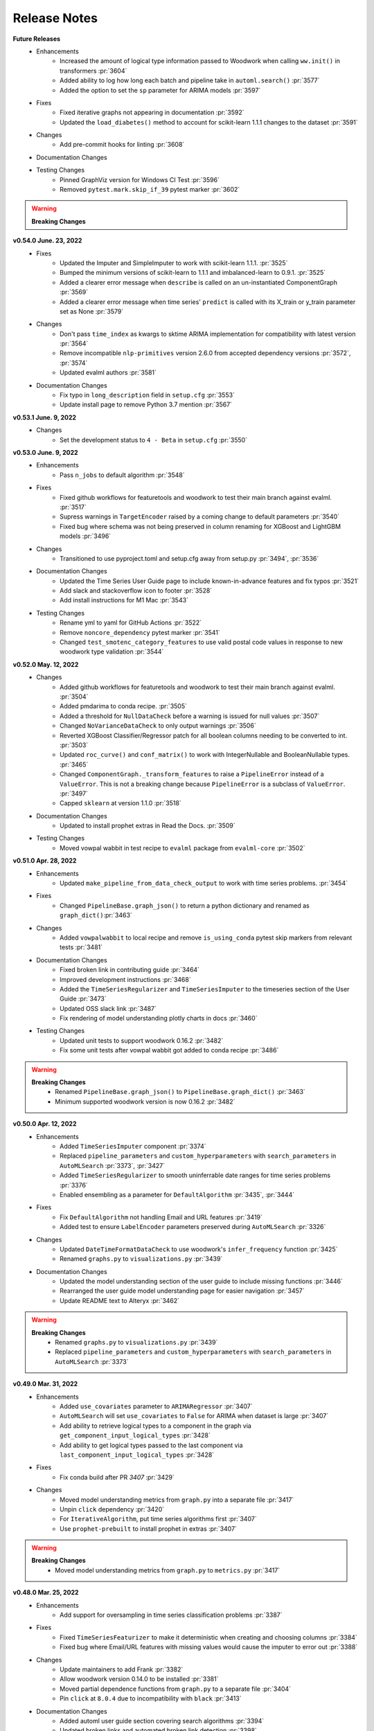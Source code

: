 Release Notes
-------------
**Future Releases**
    * Enhancements
        * Increased the amount of logical type information passed to Woodwork when calling ``ww.init()`` in transformers :pr:`3604`
        * Added ability to log how long each batch and pipeline take in ``automl.search()`` :pr:`3577`
        * Added the option to set the ``sp`` parameter for ARIMA models :pr:`3597`
    * Fixes
        * Fixed iterative graphs not appearing in documentation :pr:`3592`
        * Updated the ``load_diabetes()`` method to account for scikit-learn 1.1.1 changes to the dataset :pr:`3591`
    * Changes
        * Add pre-commit hooks for linting :pr:`3608`
    * Documentation Changes
    * Testing Changes
        * Pinned GraphViz version for Windows CI Test :pr:`3596`
        * Removed ``pytest.mark.skip_if_39`` pytest marker :pr:`3602`

.. warning::

    **Breaking Changes**


**v0.54.0 June. 23, 2022**
    * Fixes
        * Updated the Imputer and SimpleImputer to work with scikit-learn 1.1.1. :pr:`3525`
        * Bumped the minimum versions of scikit-learn to 1.1.1 and imbalanced-learn to 0.9.1. :pr:`3525`
        * Added a clearer error message when ``describe`` is called on an un-instantiated ComponentGraph :pr:`3569`
        * Added a clearer error message when time series' ``predict`` is called with its X_train or y_train parameter set as None :pr:`3579`
    * Changes
        * Don't pass ``time_index`` as kwargs to sktime ARIMA implementation for compatibility with latest version :pr:`3564`
        * Remove incompatible ``nlp-primitives`` version 2.6.0 from accepted dependency versions :pr:`3572`, :pr:`3574`
        * Updated evalml authors :pr:`3581`
    * Documentation Changes
        * Fix typo in ``long_description`` field in ``setup.cfg`` :pr:`3553`
        * Update install page to remove Python 3.7 mention :pr:`3567`


**v0.53.1 June. 9, 2022**
    * Changes
        * Set the development status to ``4 - Beta`` in ``setup.cfg`` :pr:`3550`


**v0.53.0 June. 9, 2022**
    * Enhancements
        * Pass ``n_jobs`` to default algorithm :pr:`3548`
    * Fixes
        * Fixed github workflows for featuretools and woodwork to test their main branch against evalml. :pr:`3517`
        * Supress warnings in ``TargetEncoder`` raised by a coming change to default parameters :pr:`3540`
        * Fixed bug where schema was not being preserved in column renaming for XGBoost and LightGBM models :pr:`3496`
    * Changes
        * Transitioned to use pyproject.toml and setup.cfg away from setup.py :pr:`3494`, :pr:`3536`
    * Documentation Changes
        * Updated the Time Series User Guide page to include known-in-advance features and fix typos :pr:`3521`
        * Add slack and stackoverflow icon to footer :pr:`3528`
        * Add install instructions for M1 Mac :pr:`3543`
    * Testing Changes
        * Rename yml to yaml for GitHub Actions :pr:`3522`
        * Remove ``noncore_dependency`` pytest marker :pr:`3541`
        * Changed ``test_smotenc_category_features`` to use valid postal code values in response to new woodwork type validation :pr:`3544`


**v0.52.0 May. 12, 2022**
    * Changes
        * Added github workflows for featuretools and woodwork to test their main branch against evalml. :pr:`3504`
        * Added pmdarima to conda recipe. :pr:`3505`
        * Added a threshold for ``NullDataCheck`` before a warning is issued for null values :pr:`3507`
        * Changed ``NoVarianceDataCheck`` to only output warnings :pr:`3506`
        * Reverted XGBoost Classifier/Regressor patch for all boolean columns needing to be converted to int. :pr:`3503`
        * Updated ``roc_curve()`` and ``conf_matrix()`` to work with IntegerNullable and BooleanNullable types. :pr:`3465`
        * Changed ``ComponentGraph._transform_features`` to raise a ``PipelineError`` instead of a ``ValueError``. This is not a breaking change because ``PipelineError`` is a subclass of ``ValueError``. :pr:`3497`
        * Capped ``sklearn`` at version 1.1.0 :pr:`3518`
    * Documentation Changes
        * Updated to install prophet extras in Read the Docs. :pr:`3509`
    * Testing Changes
        * Moved vowpal wabbit in test recipe to ``evalml`` package from ``evalml-core`` :pr:`3502`


**v0.51.0 Apr. 28, 2022**
    * Enhancements
        * Updated ``make_pipeline_from_data_check_output`` to work with time series problems. :pr:`3454`
    * Fixes
        * Changed ``PipelineBase.graph_json()`` to return a python dictionary and renamed as ``graph_dict()``:pr:`3463`
    * Changes
        * Added ``vowpalwabbit`` to local recipe and remove ``is_using_conda`` pytest skip markers from relevant tests :pr:`3481`
    * Documentation Changes
        * Fixed broken link in contributing guide :pr:`3464`
        * Improved development instructions :pr:`3468`
        * Added the ``TimeSeriesRegularizer`` and ``TimeSeriesImputer`` to the timeseries section of the User Guide :pr:`3473`
        * Updated OSS slack link :pr:`3487`
        * Fix rendering of model understanding plotly charts in docs :pr:`3460`
    * Testing Changes
        * Updated unit tests to support woodwork 0.16.2 :pr:`3482`
        * Fix some unit tests after vowpal wabbit got added to conda recipe :pr:`3486`

.. warning::

    **Breaking Changes**
        * Renamed ``PipelineBase.graph_json()`` to ``PipelineBase.graph_dict()`` :pr:`3463`
        * Minimum supported woodwork version is now 0.16.2 :pr:`3482`

**v0.50.0 Apr. 12, 2022**
    * Enhancements
        * Added ``TimeSeriesImputer`` component :pr:`3374`
        * Replaced ``pipeline_parameters`` and ``custom_hyperparameters`` with ``search_parameters`` in ``AutoMLSearch`` :pr:`3373`, :pr:`3427`
        * Added ``TimeSeriesRegularizer`` to smooth uninferrable date ranges for time series problems :pr:`3376`
        * Enabled ensembling as a parameter for ``DefaultAlgorithm`` :pr:`3435`, :pr:`3444`
    * Fixes
        * Fix ``DefaultAlgorithm`` not handling Email and URL features :pr:`3419`
        * Added test to ensure ``LabelEncoder`` parameters preserved during ``AutoMLSearch`` :pr:`3326`
    * Changes
        * Updated ``DateTimeFormatDataCheck`` to use woodwork's ``infer_frequency`` function :pr:`3425`
        * Renamed ``graphs.py`` to ``visualizations.py`` :pr:`3439`
    * Documentation Changes
        * Updated the model understanding section of the user guide to include missing functions :pr:`3446`
        * Rearranged the user guide model understanding page for easier navigation :pr:`3457`
        * Update README text to Alteryx :pr:`3462`

.. warning::

    **Breaking Changes**
        * Renamed ``graphs.py`` to ``visualizations.py`` :pr:`3439`
        * Replaced ``pipeline_parameters`` and ``custom_hyperparameters`` with ``search_parameters`` in ``AutoMLSearch`` :pr:`3373`

**v0.49.0 Mar. 31, 2022**
    * Enhancements
        * Added ``use_covariates`` parameter to ``ARIMARegressor`` :pr:`3407`
        * ``AutoMLSearch`` will set ``use_covariates`` to ``False`` for ARIMA when dataset is large :pr:`3407`
        * Add ability to retrieve logical types to a component in the graph via ``get_component_input_logical_types`` :pr:`3428`
        * Add ability to get logical types passed to the last component via ``last_component_input_logical_types`` :pr:`3428`
    * Fixes
        * Fix conda build after PR `3407` :pr:`3429`
    * Changes
        * Moved model understanding metrics from ``graph.py`` into a separate file :pr:`3417`
        * Unpin ``click`` dependency :pr:`3420`
        * For ``IterativeAlgorithm``, put time series algorithms first :pr:`3407`
        * Use ``prophet-prebuilt`` to install prophet in extras :pr:`3407`

.. warning::

    **Breaking Changes**
        * Moved model understanding metrics from ``graph.py`` to ``metrics.py`` :pr:`3417`


**v0.48.0 Mar. 25, 2022**
    * Enhancements
        * Add support for oversampling in time series classification problems :pr:`3387`
    * Fixes
        * Fixed ``TimeSeriesFeaturizer`` to make it deterministic when creating and choosing columns :pr:`3384`
        * Fixed bug where Email/URL features with missing values would cause the imputer to error out :pr:`3388`
    * Changes
        * Update maintainers to add Frank :pr:`3382`
        * Allow woodwork version 0.14.0 to be installed :pr:`3381`
        * Moved partial dependence functions from ``graph.py`` to a separate file :pr:`3404`
        * Pin ``click`` at ``8.0.4`` due to incompatibility with ``black`` :pr:`3413`
    * Documentation Changes
        * Added automl user guide section covering search algorithms :pr:`3394`
        * Updated broken links and automated broken link detection :pr:`3398`
        * Upgraded nbconvert :pr:`3402`, :pr:`3411`
    * Testing Changes
        * Updated scheduled workflows to only run on Alteryx owned repos (:pr:`3395`)
        * Exclude documentation versions other than latest from broken link check :pr:`3401`

.. warning::

    **Breaking Changes**
        * Moved partial dependence functions from ``graph.py`` to ``partial_dependence.py`` :pr:`3404`


**v0.47.0 Mar. 16, 2022**
    * Enhancements
        * Added ``TimeSeriesFeaturizer`` into ARIMA-based pipelines :pr:`3313`
        * Added caching capability for ensemble training during ``AutoMLSearch`` :pr:`3257`
        * Added new error code for zero unique values in ``NoVarianceDataCheck`` :pr:`3372`
    * Fixes
        * Fixed ``get_pipelines`` to reset pipeline threshold for binary cases :pr:`3360`
    * Changes
        * Update maintainers :pr:`3365`
        * Revert pandas 1.3.0 compatibility patch :pr:`3378`
    * Documentation Changes
        * Fixed documentation links to point to correct pages :pr:`3358`
    * Testing Changes
        * Checkout main branch in build_conda_pkg job :pr:`3375`

**v0.46.0 Mar. 03, 2022**
    * Enhancements
        * Added ``test_size`` parameter to ``ClassImbalanceDataCheck`` :pr:`3341`
        * Make target optional for ``NoVarianceDataCheck`` :pr:`3339`
    * Changes
        * Removed ``python_version<3.9`` environment marker from sktime dependency :pr:`3332`
        * Updated ``DatetimeFormatDataCheck`` to return all messages and not return early if NaNs are detected :pr:`3354`
    * Documentation Changes
        * Added in-line tabs and copy-paste functionality to documentation, overhauled Install page :pr:`3353`

**v0.45.0 Feb. 17, 2022**
    * Enhancements
        * Added support for pandas >= 1.4.0 :pr:`3324`
        * Standardized feature importance for estimators :pr:`3305`
        * Replaced usage of private method with Woodwork's public ``get_subset_schema`` method :pr:`3325`
    * Changes
        * Added an ``is_cv`` property to the datasplitters used :pr:`3297`
        * Changed SimpleImputer to ignore Natural Language columns :pr:`3324`
        * Added drop NaN component to some time series pipelines :pr:`3310`
    * Documentation Changes
        * Update README.md with Alteryx link (:pr:`3319`)
        * Added formatting to the AutoML user guide to shorten result outputs :pr:`3328`
    * Testing Changes
        * Add auto approve dependency workflow schedule for every 30 mins :pr:`3312`

**v0.44.0 Feb. 04, 2022**
    * Enhancements
        * Updated ``DefaultAlgorithm`` to also limit estimator usage for long-running multiclass problems :pr:`3099`
        * Added ``make_pipeline_from_data_check_output()`` utility method :pr:`3277`
        * Updated ``AutoMLSearch`` to use ``DefaultAlgorithm`` as the default automl algorithm :pr:`3261`, :pr:`3304`
        * Added more specific data check errors to ``DatetimeFormatDataCheck`` :pr:`3288`
        * Added ``features`` as a parameter for ``AutoMLSearch`` and add ``DFSTransformer`` to pipelines when ``features`` are present :pr:`3309`
    * Fixes
        * Updated the binary classification pipeline's ``optimize_thresholds`` method to use Nelder-Mead :pr:`3280`
        * Fixed bug where feature importance on time series pipelines only showed 0 for time index :pr:`3285`
    * Changes
        * Removed ``DateTimeNaNDataCheck`` and ``NaturalLanguageNaNDataCheck`` in favor of ``NullDataCheck`` :pr:`3260`
        * Drop support for Python 3.7 :pr:`3291`
        * Updated minimum version of ``woodwork`` to ``v0.12.0`` :pr:`3290`
    * Documentation Changes
        * Update documentation and docstring for `validate_holdout_datasets` for time series problems :pr:`3278`
        * Fixed mistake in documentation where wrong objective was used for calculating percent-better-than-baseline :pr:`3285`


.. warning::

    **Breaking Changes**
        * Removed ``DateTimeNaNDataCheck`` and ``NaturalLanguageNaNDataCheck`` in favor of ``NullDataCheck`` :pr:`3260`
        * Dropped support for Python 3.7 :pr:`3291`


**v0.43.0 Jan. 25, 2022**
    * Enhancements
        * Updated new ``NullDataCheck`` to return a warning and suggest an action to impute columns with null values :pr:`3197`
        * Updated ``make_pipeline_from_actions`` to handle null column imputation :pr:`3237`
        * Updated data check actions API to return options instead of actions and add functionality to suggest and take action on columns with null values :pr:`3182`
    * Fixes
        * Fixed categorical data leaking into non-categorical sub-pipelines in ``DefaultAlgorithm`` :pr:`3209`
        * Fixed Python 3.9 installation for prophet by updating ``pmdarima`` version in requirements :pr:`3268`
        * Allowed DateTime columns to pass through PerColumnImputer without breaking :pr:`3267`
    * Changes
        * Updated ``DataCheck`` ``validate()`` output to return a dictionary instead of list for actions :pr:`3142`
        * Updated ``DataCheck`` ``validate()`` API to use the new ``DataCheckActionOption`` class instead of ``DataCheckAction`` :pr:`3152`
        * Uncapped numba version and removed it from requirements :pr:`3263`
        * Renamed ``HighlyNullDataCheck`` to ``NullDataCheck`` :pr:`3197`
        * Updated data check ``validate()`` output to return a list of warnings and errors instead of a dictionary :pr:`3244`
        * Capped ``pandas`` at < 1.4.0 :pr:`3274`
    * Testing Changes
        * Bumped minimum ``IPython`` version to 7.16.3 in ``test-requirements.txt`` based on dependabot feedback :pr:`3269`

.. warning::

    **Breaking Changes**
        * Renamed ``HighlyNullDataCheck`` to ``NullDataCheck`` :pr:`3197`
        * Updated data check ``validate()`` output to return a list of warnings and errors instead of a dictionary. See the Data Check or Data Check Actions pages (under User Guide) for examples. :pr:`3244`
        * Removed ``impute_all`` and ``default_impute_strategy`` parameters from the ``PerColumnImputer`` :pr:`3267`
        * Updated ``PerColumnImputer`` such that columns not specified in ``impute_strategies`` dict will not be imputed anymore :pr:`3267`


**v0.42.0 Jan. 18, 2022**
    * Enhancements
        * Required the separation of training and test data by ``gap`` + 1 units to be verified by ``time_index`` for time series problems :pr:`3208`
        * Added support for boolean features for ``ARIMARegressor`` :pr:`3187`
        * Updated dependency bot workflow to remove outdated description and add new configuration to delete branches automatically :pr:`3212`
        * Added ``n_obs`` and ``n_splits`` to ``TimeSeriesParametersDataCheck`` error details :pr:`3246`
    * Fixes
        * Fixed classification pipelines to only accept target data with the appropriate number of classes :pr:`3185`
        * Added support for time series in ``DefaultAlgorithm`` :pr:`3177`
        * Standardized names of featurization components :pr:`3192`
        * Removed empty cell in text_input.ipynb :pr:`3234`
        * Removed potential prediction explanations failure when pipelines predicted a class with probability 1 :pr:`3221`
        * Dropped NaNs before partial dependence grid generation :pr:`3235`
        * Allowed prediction explanations to be json-serializable :pr:`3262`
        * Fixed bug where ``InvalidTargetDataCheck`` would not check time series regression targets :pr:`3251`
        * Fixed bug in ``are_datasets_separated_by_gap_time_index`` :pr:`3256`
    * Changes
        * Raised lowest compatible numpy version to 1.21.0 to address security concerns :pr:`3207`
        * Changed the default objective to ``MedianAE`` from ``R2`` for time series regression :pr:`3205`
        * Removed all-nan Unknown to Double logical conversion in ``infer_feature_types`` :pr:`3196`
        * Checking the validity of holdout data for time series problems can be performed by calling ``pipelines.utils.validate_holdout_datasets`` prior to calling ``predict`` :pr:`3208`
    * Testing Changes
        * Update auto approve workflow trigger and delete branch after merge :pr:`3265`

.. warning::

    **Breaking Changes**
        * Renamed ``DateTime Featurizer Component`` to ``DateTime Featurizer`` and ``Natural Language Featurization Component`` to ``Natural Language Featurizer`` :pr:`3192`



**v0.41.0 Jan. 06, 2022**
    * Enhancements
        * Added string support for DataCheckActionCode :pr:`3167`
        * Added ``DataCheckActionOption`` class :pr:`3134`
        * Add issue templates for bugs, feature requests and documentation improvements for GitHub :pr:`3199`
    * Fixes
        * Fix bug where prediction explanations ``class_name`` was shown as float for boolean targets :pr:`3179`
        * Fixed bug in nightly linux tests :pr:`3189`
    * Changes
        * Removed usage of scikit-learn's ``LabelEncoder`` in favor of ours :pr:`3161`
        * Removed nullable types checking from ``infer_feature_types`` :pr:`3156`
        * Fixed ``mean_cv_data`` and ``validation_score`` values in AutoMLSearch.rankings to reflect cv score or ``NaN`` when appropriate :pr:`3162`
    * Testing Changes
        * Updated tests to use new pipeline API instead of defining custom pipeline classes :pr:`3172`
        * Add workflow to auto-merge dependency PRs if status checks pass :pr:`3184`

**v0.40.0 Dec. 22, 2021**
    * Enhancements
        * Added ``TimeSeriesSplittingDataCheck`` to ``DefaultDataChecks`` to verify adequate class representation in time series classification problems :pr:`3141`
        * Added the ability to accept serialized features and skip computation in ``DFSTransformer`` :pr:`3106`
        * Added support for known-in-advance features :pr:`3149`
        * Added Holt-Winters ``ExponentialSmoothingRegressor`` for time series regression problems :pr:`3157`
        * Required the separation of training and test data by ``gap`` + 1 units to be verified by ``time_index`` for time series problems :pr:`3160`
    * Fixes
        * Fixed error caused when tuning threshold for time series binary classification :pr:`3140`
    * Changes
        * ``TimeSeriesParametersDataCheck`` was added to ``DefaultDataChecks`` for time series problems :pr:`3139`
        * Renamed ``date_index`` to ``time_index`` in ``problem_configuration`` for time series problems :pr:`3137`
        * Updated ``nlp-primitives`` minimum version to 2.1.0 :pr:`3166`
        * Updated minimum version of ``woodwork`` to v0.11.0 :pr:`3171`
        * Revert `3160` until uninferrable frequency can be addressed earlier in the process :pr:`3198`
    * Documentation Changes
        * Added comments to provide clarity on doctests :pr:`3155`
    * Testing Changes
        * Parameterized tests in ``test_datasets.py`` :pr:`3145`

.. warning::

    **Breaking Changes**
        * Renamed ``date_index`` to ``time_index`` in ``problem_configuration`` for time series problems :pr:`3137`


**v0.39.0 Dec. 9, 2021**
    * Enhancements
        * Renamed ``DelayedFeatureTransformer`` to ``TimeSeriesFeaturizer`` and enhanced it to compute rolling features :pr:`3028`
        * Added ability to impute only specific columns in ``PerColumnImputer`` :pr:`3123`
        * Added ``TimeSeriesParametersDataCheck`` to verify the time series parameters are valid given the number of splits in cross validation :pr:`3111`
    * Fixes
        * Default parameters for ``RFRegressorSelectFromModel`` and ``RFClassifierSelectFromModel`` has been fixed to avoid selecting all features :pr:`3110`
    * Changes
        * Removed reliance on a datetime index for ``ARIMARegressor`` and ``ProphetRegressor`` :pr:`3104`
        * Included target leakage check when fitting ``ARIMARegressor`` to account for the lack of ``TimeSeriesFeaturizer`` in ``ARIMARegressor`` based pipelines :pr:`3104`
        * Cleaned up and refactored ``InvalidTargetDataCheck`` implementation and docstring :pr:`3122`
        * Removed indices information from the output of ``HighlyNullDataCheck``'s ``validate()`` method :pr:`3092`
        * Added ``ReplaceNullableTypes`` component to prepare for handling pandas nullable types. :pr:`3090`
        * Updated ``make_pipeline`` for handling pandas nullable types in preprocessing pipeline. :pr:`3129`
        * Removed unused ``EnsembleMissingPipelinesError`` exception definition :pr:`3131`
    * Testing Changes
        * Refactored tests to avoid using ``importorskip`` :pr:`3126`
        * Added ``skip_during_conda`` test marker to skip tests that are not supposed to run during conda build :pr:`3127`
        * Added ``skip_if_39`` test marker to skip tests that are not supposed to run during python 3.9 :pr:`3133`

.. warning::

    **Breaking Changes**
        * Renamed ``DelayedFeatureTransformer`` to ``TimeSeriesFeaturizer`` :pr:`3028`
        * ``ProphetRegressor`` now requires a datetime column in ``X`` represented by the ``date_index`` parameter :pr:`3104`
        * Renamed module ``evalml.data_checks.invalid_target_data_check`` to ``evalml.data_checks.invalid_targets_data_check`` :pr:`3122`
        * Removed unused ``EnsembleMissingPipelinesError`` exception definition :pr:`3131`


**v0.38.0 Nov. 27, 2021**
    * Enhancements
        * Added ``data_check_name`` attribute to the data check action class :pr:`3034`
        * Added ``NumWords`` and ``NumCharacters`` primitives to ``TextFeaturizer`` and renamed ``TextFeaturizer` to ``NaturalLanguageFeaturizer`` :pr:`3030`
        * Added support for ``scikit-learn > 1.0.0`` :pr:`3051`
        * Required the ``date_index`` parameter to be specified for time series problems  in ``AutoMLSearch`` :pr:`3041`
        * Allowed time series pipelines to predict on test datasets whose length is less than or equal to the ``forecast_horizon``. Also allowed the test set index to start at 0. :pr:`3071`
        * Enabled time series pipeline to predict on data with features that are not known-in-advanced :pr:`3094`
    * Fixes
        * Added in error message when fit and predict/predict_proba data types are different :pr:`3036`
        * Fixed bug where ensembling components could not get converted to JSON format :pr:`3049`
        * Fixed bug where components with tuned integer hyperparameters could not get converted to JSON format :pr:`3049`
        * Fixed bug where force plots were not displaying correct feature values :pr:`3044`
        * Included confusion matrix at the pipeline threshold for ``find_confusion_matrix_per_threshold`` :pr:`3080`
        * Fixed bug where One Hot Encoder would error out if a non-categorical feature had a missing value :pr:`3083`
        * Fixed bug where features created from categorical columns by ``Delayed Feature Transformer`` would be inferred as categorical :pr:`3083`
    * Changes
        * Delete ``predict_uses_y`` estimator attribute :pr:`3069`
        * Change ``DateTimeFeaturizer`` to use corresponding Featuretools primitives :pr:`3081`
        * Updated ``TargetDistributionDataCheck`` to return metadata details as floats rather strings :pr:`3085`
        * Removed dependency on ``psutil`` package :pr:`3093`
    * Documentation Changes
        * Updated docs to use data check action methods rather than manually cleaning data :pr:`3050`
    * Testing Changes
        * Updated integration tests to use ``make_pipeline_from_actions`` instead of private method :pr:`3047`


.. warning::

    **Breaking Changes**
        * Added ``data_check_name`` attribute to the data check action class :pr:`3034`
        * Renamed ``TextFeaturizer` to ``NaturalLanguageFeaturizer`` :pr:`3030`
        * Updated the ``Pipeline.graph_json`` function to return a dictionary of "from" and "to" edges instead of tuples :pr:`3049`
        * Delete ``predict_uses_y`` estimator attribute :pr:`3069`
        * Changed time series problems in ``AutoMLSearch`` to need a not-``None`` ``date_index`` :pr:`3041`
        * Changed the ``DelayedFeatureTransformer`` to throw a ``ValueError`` during fit if the ``date_index`` is ``None`` :pr:`3041`
        * Passing ``X=None`` to ``DelayedFeatureTransformer`` is deprecated :pr:`3041`


**v0.37.0 Nov. 9, 2021**
    * Enhancements
        * Added ``find_confusion_matrix_per_threshold`` to Model Understanding :pr:`2972`
        * Limit computationally-intensive models during ``AutoMLSearch`` for certain multiclass problems, allow for opt-in with parameter ``allow_long_running_models`` :pr:`2982`
        * Added support for stacked ensemble pipelines to prediction explanations module :pr:`2971`
        * Added integration tests for data checks and data checks actions workflow :pr:`2883`
        * Added a change in pipeline structure to handle categorical columns separately for pipelines in ``DefaultAlgorithm`` :pr:`2986`
        * Added an algorithm to ``DelayedFeatureTransformer`` to select better lags :pr:`3005`
        * Added test to ensure pickling pipelines preserves thresholds :pr:`3027`
        * Added AutoML function to access ensemble pipeline's input pipelines IDs :pr:`3011`
        * Added ability to define which class is "positive" for label encoder in binary classification case :pr:`3033`
    * Fixes
        * Fixed bug where ``Oversampler`` didn't consider boolean columns to be categorical :pr:`2980`
        * Fixed permutation importance failing when target is categorical :pr:`3017`
        * Updated estimator and pipelines' ``predict``, ``predict_proba``, ``transform``, ``inverse_transform`` methods to preserve input indices :pr:`2979`
        * Updated demo dataset link for daily min temperatures :pr:`3023`
    * Changes
        * Updated ``OutliersDataCheck`` and ``UniquenessDataCheck`` and allow for the suspension of the Nullable types error :pr:`3018`
    * Documentation Changes
        * Fixed cost benefit matrix demo formatting :pr:`2990`
        * Update ReadMe.md with new badge links and updated installation instructions for conda :pr:`2998`
        * Added more comprehensive doctests :pr:`3002`


**v0.36.0 Oct. 27, 2021**
    * Enhancements
        * Added LIME as an algorithm option for ``explain_predictions`` and ``explain_predictions_best_worst`` :pr:`2905`
        * Standardized data check messages and added default "rows" and "columns" to data check message details dictionary :pr:`2869`
        * Added ``rows_of_interest`` to pipeline utils :pr:`2908`
        * Added support for woodwork version ``0.8.2`` :pr:`2909`
        * Enhanced the ``DateTimeFeaturizer`` to handle ``NaNs`` in date features :pr:`2909`
        * Added support for woodwork logical types ``PostalCode``, ``SubRegionCode``, and ``CountryCode`` in model understanding tools :pr:`2946`
        * Added Vowpal Wabbit regressor and classifiers :pr:`2846`
        * Added `NoSplit` data splitter for future unsupervised learning searches :pr:`2958`
        * Added method to convert actions into a preprocessing pipeline :pr:`2968`
    * Fixes
        * Fixed bug where partial dependence was not respecting the ww schema :pr:`2929`
        * Fixed ``calculate_permutation_importance`` for datetimes on ``StandardScaler`` :pr:`2938`
        * Fixed ``SelectColumns`` to only select available features for feature selection in ``DefaultAlgorithm`` :pr:`2944`
        * Fixed ``DropColumns`` component not receiving parameters in ``DefaultAlgorithm`` :pr:`2945`
        * Fixed bug where trained binary thresholds were not being returned by ``get_pipeline`` or ``clone`` :pr:`2948`
        * Fixed bug where ``Oversampler`` selected ww logical categorical instead of ww semantic category :pr:`2946`
    * Changes
        * Changed ``make_pipeline`` function to place the ``DateTimeFeaturizer`` prior to the ``Imputer`` so that ``NaN`` dates can be imputed :pr:`2909`
        * Refactored ``OutliersDataCheck`` and ``HighlyNullDataCheck`` to add more descriptive metadata :pr:`2907`
        * Bumped minimum version of ``dask`` from 2021.2.0 to 2021.10.0 :pr:`2978`
    * Documentation Changes
        * Added back Future Release section to release notes :pr:`2927`
        * Updated CI to run doctest (docstring tests) and apply necessary fixes to docstrings :pr:`2933`
        * Added documentation for ``BinaryClassificationPipeline`` thresholding :pr:`2937`
    * Testing Changes
        * Fixed dependency checker to catch full names of packages :pr:`2930`
        * Refactored ``build_conda_pkg`` to work from a local recipe :pr:`2925`
        * Refactored component test for different environments :pr:`2957`

.. warning::

    **Breaking Changes**
        * Standardized data check messages and added default "rows" and "columns" to data check message details dictionary. This may change the number of messages returned from a data check. :pr:`2869`


**v0.35.0 Oct. 14, 2021**
    * Enhancements
        * Added human-readable pipeline explanations to model understanding :pr:`2861`
        * Updated to support Featuretools 1.0.0 and nlp-primitives 2.0.0 :pr:`2848`
    * Fixes
        * Fixed bug where ``long`` mode for the top level search method was not respected :pr:`2875`
        * Pinned ``cmdstan`` to ``0.28.0`` in ``cmdstan-builder`` to prevent future breaking of support for Prophet :pr:`2880`
        * Added ``Jarque-Bera`` to the ``TargetDistributionDataCheck`` :pr:`2891`
    * Changes
        * Updated pipelines to use a label encoder component instead of doing encoding on the pipeline level :pr:`2821`
        * Deleted scikit-learn ensembler :pr:`2819`
        * Refactored pipeline building logic out of ``AutoMLSearch`` and into ``IterativeAlgorithm`` :pr:`2854`
        * Refactored names for methods in ``ComponentGraph`` and ``PipelineBase`` :pr:`2902`
    * Documentation Changes
        * Updated ``install.ipynb`` to reflect flexibility for ``cmdstan`` version installation :pr:`2880`
        * Updated the conda section of our contributing guide :pr:`2899`
    * Testing Changes
        * Updated ``test_all_estimators`` to account for Prophet being allowed for Python 3.9 :pr:`2892`
        * Updated linux tests to use ``cmdstan-builder==0.0.8`` :pr:`2880`

.. warning::

    **Breaking Changes**
        * Updated pipelines to use a label encoder component instead of doing encoding on the pipeline level. This means that pipelines will no longer automatically encode non-numerical targets. Please use a label encoder if working with classification problems and non-numeric targets. :pr:`2821`
        * Deleted scikit-learn ensembler :pr:`2819`
        * ``IterativeAlgorithm`` now requires X, y, problem_type as required arguments as well as sampler_name, allowed_model_families, allowed_component_graphs, max_batches, and verbose as optional arguments :pr:`2854`
        * Changed method names of ``fit_features`` and ``compute_final_component_features`` to ``fit_and_transform_all_but_final`` and ``transform_all_but_final`` in ``ComponentGraph``, and ``compute_estimator_features`` to ``transform_all_but_final`` in pipeline classes :pr:`2902`

**v0.34.0 Sep. 30, 2021**
    * Enhancements
        * Updated to work with Woodwork 0.8.1 :pr:`2783`
        * Added validation that ``training_data`` and ``training_target`` are not ``None`` in prediction explanations :pr:`2787`
        * Added support for training-only components in pipelines and component graphs :pr:`2776`
        * Added default argument for the parameters value for ``ComponentGraph.instantiate`` :pr:`2796`
        * Added ``TIME_SERIES_REGRESSION`` to ``LightGBMRegressor's`` supported problem types :pr:`2793`
        * Provided a JSON representation of a pipeline's DAG structure :pr:`2812`
        * Added validation to holdout data passed to ``predict`` and ``predict_proba`` for time series :pr:`2804`
        * Added information about which row indices are outliers in ``OutliersDataCheck`` :pr:`2818`
        * Added verbose flag to top level ``search()`` method :pr:`2813`
        * Added support for linting jupyter notebooks and clearing the executed cells and empty cells :pr:`2829` :pr:`2837`
        * Added "DROP_ROWS" action to output of ``OutliersDataCheck.validate()`` :pr:`2820`
        * Added the ability of ``AutoMLSearch`` to accept a ``SequentialEngine`` instance as engine input :pr:`2838`
        * Added new label encoder component to EvalML :pr:`2853`
        * Added our own partial dependence implementation :pr:`2834`
    * Fixes
        * Fixed bug where ``calculate_permutation_importance`` was not calculating the right value for pipelines with target transformers :pr:`2782`
        * Fixed bug where transformed target values were not used in ``fit`` for time series pipelines :pr:`2780`
        * Fixed bug where ``score_pipelines`` method of ``AutoMLSearch`` would not work for time series problems :pr:`2786`
        * Removed ``TargetTransformer`` class :pr:`2833`
        * Added tests to verify ``ComponentGraph`` support by pipelines :pr:`2830`
        * Fixed incorrect parameter for baseline regression pipeline in ``AutoMLSearch`` :pr:`2847`
        * Fixed bug where the desired estimator family order was not respected in ``IterativeAlgorithm`` :pr:`2850`
    * Changes
        * Changed woodwork initialization to use partial schemas :pr:`2774`
        * Made ``Transformer.transform()`` an abstract method :pr:`2744`
        * Deleted ``EmptyDataChecks`` class :pr:`2794`
        * Removed data check for checking log distributions in ``make_pipeline`` :pr:`2806`
        * Changed the minimum ``woodwork`` version to 0.8.0 :pr:`2783`
        * Pinned ``woodwork`` version to 0.8.0 :pr:`2832`
        * Removed ``model_family`` attribute from ``ComponentBase`` and transformers :pr:`2828`
        * Limited ``scikit-learn`` until new features and errors can be addressed :pr:`2842`
        * Show DeprecationWarning when Sklearn Ensemblers are called :pr:`2859`
    * Testing Changes
        * Updated matched assertion message regarding monotonic indices in polynomial detrender tests :pr:`2811`
        * Added a test to make sure pip versions match conda versions :pr:`2851`

.. warning::

    **Breaking Changes**
        * Made ``Transformer.transform()`` an abstract method :pr:`2744`
        * Deleted ``EmptyDataChecks`` class :pr:`2794`
        * Removed data check for checking log distributions in ``make_pipeline`` :pr:`2806`


**v0.33.0 Sep. 15, 2021**
    * Fixes
        * Fixed bug where warnings during ``make_pipeline`` were not being raised to the user :pr:`2765`
    * Changes
        * Refactored and removed ``SamplerBase`` class :pr:`2775`
    * Documentation Changes
        * Added docstring linting packages ``pydocstyle`` and ``darglint`` to `make-lint` command :pr:`2670`


**v0.32.1 Sep. 10, 2021**
    * Enhancements
        * Added ``verbose`` flag to ``AutoMLSearch`` to run search in silent mode by default :pr:`2645`
        * Added label encoder to ``XGBoostClassifier`` to remove the warning :pr:`2701`
        * Set ``eval_metric`` to ``logloss`` for ``XGBoostClassifier`` :pr:`2741`
        * Added support for ``woodwork`` versions ``0.7.0`` and ``0.7.1`` :pr:`2743`
        * Changed ``explain_predictions`` functions to display original feature values :pr:`2759`
        * Added ``X_train`` and ``y_train`` to ``graph_prediction_vs_actual_over_time`` and ``get_prediction_vs_actual_over_time_data`` :pr:`2762`
        * Added ``forecast_horizon`` as a required parameter to time series pipelines and ``AutoMLSearch`` :pr:`2697`
        * Added ``predict_in_sample`` and ``predict_proba_in_sample`` methods to time series pipelines to predict on data where the target is known, e.g. cross-validation :pr:`2697`
    * Fixes
        * Fixed bug where ``_catch_warnings`` assumed all warnings were ``PipelineNotUsed`` :pr:`2753`
        * Fixed bug where ``Imputer.transform`` would erase ww typing information prior to handing data to the ``SimpleImputer`` :pr:`2752`
        * Fixed bug where ``Oversampler`` could not be copied :pr:`2755`
    * Changes
        * Deleted ``drop_nan_target_rows`` utility method :pr:`2737`
        * Removed default logging setup and debugging log file :pr:`2645`
        * Changed the default n_jobs value for ``XGBoostClassifier`` and ``XGBoostRegressor`` to 12 :pr:`2757`
        * Changed ``TimeSeriesBaselineEstimator`` to only work on a time series pipeline with a ``DelayedFeaturesTransformer`` :pr:`2697`
        * Added ``X_train`` and ``y_train`` as optional parameters to pipeline ``predict``, ``predict_proba``. Only used for time series pipelines :pr:`2697`
        * Added ``training_data`` and ``training_target`` as optional parameters to ``explain_predictions`` and ``explain_predictions_best_worst`` to support time series pipelines :pr:`2697`
        * Changed time series pipeline predictions to no longer output series/dataframes padded with NaNs. A prediction will be returned for every row in the `X` input :pr:`2697`
    * Documentation Changes
        * Specified installation steps for Prophet :pr:`2713`
        * Added documentation for data exploration on data check actions :pr:`2696`
        * Added a user guide entry for time series modelling :pr:`2697`
    * Testing Changes
        * Fixed flaky ``TargetDistributionDataCheck`` test for very_lognormal distribution :pr:`2748`

.. warning::

    **Breaking Changes**
        * Removed default logging setup and debugging log file :pr:`2645`
        * Added ``X_train`` and ``y_train`` to ``graph_prediction_vs_actual_over_time`` and ``get_prediction_vs_actual_over_time_data`` :pr:`2762`
        * Added ``forecast_horizon`` as a required parameter to time series pipelines and ``AutoMLSearch`` :pr:`2697`
        * Changed ``TimeSeriesBaselineEstimator`` to only work on a time series pipeline with a ``DelayedFeaturesTransformer`` :pr:`2697`
        * Added ``X_train`` and ``y_train`` as required parameters for ``predict`` and ``predict_proba`` in time series pipelines :pr:`2697`
        * Added ``training_data`` and ``training_target`` as required parameters to ``explain_predictions`` and ``explain_predictions_best_worst`` for time series pipelines :pr:`2697`

**v0.32.0 Aug. 31, 2021**
    * Enhancements
        * Allow string for ``engine`` parameter for ``AutoMLSearch``:pr:`2667`
        * Add ``ProphetRegressor`` to AutoML :pr:`2619`
        * Integrated ``DefaultAlgorithm`` into ``AutoMLSearch`` :pr:`2634`
        * Removed SVM "linear" and "precomputed" kernel hyperparameter options, and improved default parameters :pr:`2651`
        * Updated ``ComponentGraph`` initalization to raise ``ValueError`` when user attempts to use ``.y`` for a component that does not produce a tuple output :pr:`2662`
        * Updated to support Woodwork 0.6.0 :pr:`2690`
        * Updated pipeline ``graph()`` to distingush X and y edges :pr:`2654`
        * Added ``DropRowsTransformer`` component :pr:`2692`
        * Added ``DROP_ROWS`` to ``_make_component_list_from_actions`` and clean up metadata :pr:`2694`
        * Add new ensembler component :pr:`2653`
    * Fixes
        * Updated Oversampler logic to select best SMOTE based on component input instead of pipeline input :pr:`2695`
        * Added ability to explicitly close DaskEngine resources to improve runtime and reduce Dask warnings :pr:`2667`
        * Fixed partial dependence bug for ensemble pipelines :pr:`2714`
        * Updated ``TargetLeakageDataCheck`` to maintain user-selected logical types :pr:`2711`
    * Changes
        * Replaced ``SMOTEOversampler``, ``SMOTENOversampler`` and ``SMOTENCOversampler`` with consolidated ``Oversampler`` component :pr:`2695`
        * Removed ``LinearRegressor`` from the list of default ``AutoMLSearch`` estimators due to poor performance :pr:`2660`
    * Documentation Changes
        * Added user guide documentation for using ``ComponentGraph`` and added ``ComponentGraph`` to API reference :pr:`2673`
        * Updated documentation to make parallelization of AutoML clearer :pr:`2667`
    * Testing Changes
        * Removes the process-level parallelism from the ``test_cancel_job`` test :pr:`2666`
        * Installed numba 0.53 in windows CI to prevent problems installing version 0.54 :pr:`2710`

.. warning::

    **Breaking Changes**
        * Renamed the current top level ``search`` method to ``search_iterative`` and defined a new ``search`` method for the ``DefaultAlgorithm`` :pr:`2634`
        * Replaced ``SMOTEOversampler``, ``SMOTENOversampler`` and ``SMOTENCOversampler`` with consolidated ``Oversampler`` component :pr:`2695`
        * Removed ``LinearRegressor`` from the list of default ``AutoMLSearch`` estimators due to poor performance :pr:`2660`

**v0.31.0 Aug. 19, 2021**
    * Enhancements
        * Updated the high variance check in AutoMLSearch to be robust to a variety of objectives and cv scores :pr:`2622`
        * Use Woodwork's outlier detection for the ``OutliersDataCheck`` :pr:`2637`
        * Added ability to utilize instantiated components when creating a pipeline :pr:`2643`
        * Sped up the all Nan and unknown check in ``infer_feature_types`` :pr:`2661`
    * Fixes
    * Changes
        * Deleted ``_put_into_original_order`` helper function :pr:`2639`
        * Refactored time series pipeline code using a time series pipeline base class :pr:`2649`
        * Renamed ``dask_tests`` to ``parallel_tests`` :pr:`2657`
        * Removed commented out code in ``pipeline_meta.py`` :pr:`2659`
    * Documentation Changes
        * Add complete install command to README and Install section :pr:`2627`
        * Cleaned up documentation for ``MulticollinearityDataCheck`` :pr:`2664`
    * Testing Changes
        * Speed up CI by splitting Prophet tests into a separate workflow in GitHub :pr:`2644`

.. warning::

    **Breaking Changes**
        * ``TimeSeriesRegressionPipeline`` no longer inherits from ``TimeSeriesRegressionPipeline`` :pr:`2649`


**v0.30.2 Aug. 16, 2021**
    * Fixes
        * Updated changelog and version numbers to match the release.  Release 0.30.1 was release erroneously without a change to the version numbers.  0.30.2 replaces it.

**v0.30.1 Aug. 12, 2021**
    * Enhancements
        * Added ``DatetimeFormatDataCheck`` for time series problems :pr:`2603`
        * Added ``ProphetRegressor`` to estimators :pr:`2242`
        * Updated ``ComponentGraph`` to handle not calling samplers' transform during predict, and updated samplers' transform methods s.t. ``fit_transform`` is equivalent to ``fit(X, y).transform(X, y)`` :pr:`2583`
        * Updated ``ComponentGraph`` ``_validate_component_dict`` logic to be stricter about input values :pr:`2599`
        * Patched bug in ``xgboost`` estimators where predicting on a feature matrix of only booleans would throw an exception. :pr:`2602`
        * Updated ``ARIMARegressor`` to use relative forecasting to predict values :pr:`2613`
        * Added support for creating pipelines without an estimator as the final component and added ``transform(X, y)`` method to pipelines and component graphs :pr:`2625`
        * Updated to support Woodwork 0.5.1 :pr:`2610`
    * Fixes
        * Updated ``AutoMLSearch`` to drop ``ARIMARegressor`` from ``allowed_estimators`` if an incompatible frequency is detected :pr:`2632`
        * Updated ``get_best_sampler_for_data`` to consider all non-numeric datatypes as categorical for SMOTE :pr:`2590`
        * Fixed inconsistent test results from `TargetDistributionDataCheck` :pr:`2608`
        * Adopted vectorized pd.NA checking for Woodwork 0.5.1 support :pr:`2626`
        * Pinned upper version of astroid to 2.6.6 to keep ReadTheDocs working. :pr:`2638`
    * Changes
        * Renamed SMOTE samplers to SMOTE oversampler :pr:`2595`
        * Changed ``partial_dependence`` and ``graph_partial_dependence`` to raise a ``PartialDependenceError`` instead of ``ValueError``. This is not a breaking change because ``PartialDependenceError`` is a subclass of ``ValueError`` :pr:`2604`
        * Cleaned up code duplication in ``ComponentGraph`` :pr:`2612`
        * Stored predict_proba results in .x for intermediate estimators in ComponentGraph :pr:`2629`
    * Documentation Changes
        * To avoid local docs build error, only add warning disable and download headers on ReadTheDocs builds, not locally :pr:`2617`
    * Testing Changes
        * Updated partial_dependence tests to change the element-wise comparison per the Plotly 5.2.1 upgrade :pr:`2638`
        * Changed the lint CI job to only check against python 3.9 via the `-t` flag :pr:`2586`
        * Installed Prophet in linux nightlies test and fixed ``test_all_components`` :pr:`2598`
        * Refactored and fixed all ``make_pipeline`` tests to assert correct order and address new Woodwork Unknown type inference :pr:`2572`
        * Removed ``component_graphs`` as a global variable in ``test_component_graphs.py`` :pr:`2609`

.. warning::

    **Breaking Changes**
        * Renamed SMOTE samplers to SMOTE oversampler. Please use ``SMOTEOversampler``, ``SMOTENCOversampler``, ``SMOTENOversampler`` instead of ``SMOTESampler``, ``SMOTENCSampler``, and ``SMOTENSampler`` :pr:`2595`


**v0.30.0 Aug. 3, 2021**
    * Enhancements
        * Added ``LogTransformer`` and ``TargetDistributionDataCheck`` :pr:`2487`
        * Issue a warning to users when a pipeline parameter passed in isn't used in the pipeline :pr:`2564`
        * Added Gini coefficient as an objective :pr:`2544`
        * Added ``repr`` to ``ComponentGraph`` :pr:`2565`
        * Added components to extract features from ``URL`` and ``EmailAddress`` Logical Types :pr:`2550`
        * Added support for `NaN` values in ``TextFeaturizer`` :pr:`2532`
        * Added ``SelectByType`` transformer :pr:`2531`
        * Added separate thresholds for percent null rows and columns in ``HighlyNullDataCheck`` :pr:`2562`
        * Added support for `NaN` natural language values :pr:`2577`
    * Fixes
        * Raised error message for types ``URL``, ``NaturalLanguage``, and ``EmailAddress`` in ``partial_dependence`` :pr:`2573`
    * Changes
        * Updated ``PipelineBase`` implementation for creating pipelines from a list of components :pr:`2549`
        * Moved ``get_hyperparameter_ranges`` to ``PipelineBase`` class from automl/utils module :pr:`2546`
        * Renamed ``ComponentGraph``'s ``get_parents`` to ``get_inputs`` :pr:`2540`
        * Removed ``ComponentGraph.linearized_component_graph`` and ``ComponentGraph.from_list`` :pr:`2556`
        * Updated ``ComponentGraph`` to enforce requiring `.x` and `.y` inputs for each component in the graph :pr:`2563`
        * Renamed existing ensembler implementation from ``StackedEnsemblers`` to ``SklearnStackedEnsemblers`` :pr:`2578`
    * Documentation Changes
        * Added documentation for ``DaskEngine`` and ``CFEngine`` parallel engines :pr:`2560`
        * Improved detail of ``TextFeaturizer`` docstring and tutorial :pr:`2568`
    * Testing Changes
        * Added test that makes sure ``split_data`` does not shuffle for time series problems :pr:`2552`

.. warning::

    **Breaking Changes**
        * Moved ``get_hyperparameter_ranges`` to ``PipelineBase`` class from automl/utils module :pr:`2546`
        * Renamed ``ComponentGraph``'s ``get_parents`` to ``get_inputs`` :pr:`2540`
        * Removed ``ComponentGraph.linearized_component_graph`` and ``ComponentGraph.from_list`` :pr:`2556`
        * Updated ``ComponentGraph`` to enforce requiring `.x` and `.y` inputs for each component in the graph :pr:`2563`


**v0.29.0 Jul. 21, 2021**
    * Enhancements
        * Updated 1-way partial dependence support for datetime features :pr:`2454`
        * Added details on how to fix error caused by broken ww schema :pr:`2466`
        * Added ability to use built-in pickle for saving AutoMLSearch :pr:`2463`
        * Updated our components and component graphs to use latest features of ww 0.4.1, e.g. ``concat_columns`` and drop in-place. :pr:`2465`
        * Added new, concurrent.futures based engine for parallel AutoML :pr:`2506`
        * Added support for new Woodwork ``Unknown`` type in AutoMLSearch :pr:`2477`
        * Updated our components with an attribute that describes if they modify features or targets and can be used in list API for pipeline initialization :pr:`2504`
        * Updated ``ComponentGraph`` to accept X and y as inputs :pr:`2507`
        * Removed unused ``TARGET_BINARY_INVALID_VALUES`` from ``DataCheckMessageCode`` enum and fixed formatting of objective documentation :pr:`2520`
        * Added ``EvalMLAlgorithm`` :pr:`2525`
        * Added support for `NaN` values in ``TextFeaturizer`` :pr:`2532`
    * Fixes
        * Fixed ``FraudCost`` objective and reverted threshold optimization method for binary classification to ``Golden`` :pr:`2450`
        * Added custom exception message for partial dependence on features with scales that are too small :pr:`2455`
        * Ensures the typing for Ordinal and Datetime ltypes are passed through _retain_custom_types_and_initalize_woodwork :pr:`2461`
        * Updated to work with Pandas 1.3.0 :pr:`2442`
        * Updated to work with sktime 0.7.0 :pr:`2499`
    * Changes
        * Updated XGBoost dependency to ``>=1.4.2`` :pr:`2484`, :pr:`2498`
        * Added a ``DeprecationWarning`` about deprecating the list API for ``ComponentGraph`` :pr:`2488`
        * Updated ``make_pipeline`` for AutoML to create dictionaries, not lists, to initialize pipelines :pr:`2504`
        * No longer installing graphviz on windows in our CI pipelines because release 0.17 breaks windows 3.7 :pr:`2516`
    * Documentation Changes
        * Moved docstrings from ``__init__`` to class pages, added missing docstrings for missing classes, and updated missing default values :pr:`2452`
        * Build documentation with sphinx-autoapi :pr:`2458`
        * Change ``autoapi_ignore`` to only ignore files in ``evalml/tests/*`` :pr:`2530`
    * Testing Changes
        * Fixed flaky dask tests :pr:`2471`
        * Removed shellcheck action from ``build_conda_pkg`` action :pr:`2514`
        * Added a tmp_dir fixture that deletes its contents after tests run :pr:`2505`
        * Added a test that makes sure all pipelines in ``AutoMLSearch`` get the same data splits :pr:`2513`
        * Condensed warning output in test logs :pr:`2521`

.. warning::

    **Breaking Changes**
        * `NaN` values in the `Natural Language` type are no longer supported by the Imputer with the pandas upgrade. :pr:`2477`

**v0.28.0 Jul. 2, 2021**
    * Enhancements
        * Added support for showing a Individual Conditional Expectations plot when graphing Partial Dependence :pr:`2386`
        * Exposed ``thread_count`` for Catboost estimators as ``n_jobs`` parameter :pr:`2410`
        * Updated Objectives API to allow for sample weighting :pr:`2433`
    * Fixes
        * Deleted unreachable line from ``IterativeAlgorithm`` :pr:`2464`
    * Changes
        * Pinned Woodwork version between 0.4.1 and 0.4.2 :pr:`2460`
        * Updated psutils minimum version in requirements :pr:`2438`
        * Updated ``log_error_callback`` to not include filepath in logged message :pr:`2429`
    * Documentation Changes
        * Sped up docs :pr:`2430`
        * Removed mentions of ``DataTable`` and ``DataColumn`` from the docs :pr:`2445`
    * Testing Changes
        * Added slack integration for nightlies tests :pr:`2436`
        * Changed ``build_conda_pkg`` CI job to run only when dependencies are updates :pr:`2446`
        * Updated workflows to store pytest runtimes as test artifacts :pr:`2448`
        * Added ``AutoMLTestEnv`` test fixture for making it easy to mock automl tests :pr:`2406`

**v0.27.0 Jun. 22, 2021**
    * Enhancements
        * Adds force plots for prediction explanations :pr:`2157`
        * Removed self-reference from ``AutoMLSearch`` :pr:`2304`
        * Added support for nonlinear pipelines for ``generate_pipeline_code`` :pr:`2332`
        * Added ``inverse_transform`` method to pipelines :pr:`2256`
        * Add optional automatic update checker :pr:`2350`
        * Added ``search_order`` to ``AutoMLSearch``'s ``rankings`` and ``full_rankings`` tables :pr:`2345`
        * Updated threshold optimization method for binary classification :pr:`2315`
        * Updated demos to pull data from S3 instead of including demo data in package :pr:`2387`
        * Upgrade woodwork version to v0.4.1 :pr:`2379`
    * Fixes
        * Preserve user-specified woodwork types throughout pipeline fit/predict :pr:`2297`
        * Fixed ``ComponentGraph`` appending target to ``final_component_features`` if there is a component that returns both X and y :pr:`2358`
        * Fixed partial dependence graph method failing on multiclass problems when the class labels are numeric :pr:`2372`
        * Added ``thresholding_objective`` argument to ``AutoMLSearch`` for binary classification problems :pr:`2320`
        * Added change for ``k_neighbors`` parameter in SMOTE Oversamplers to automatically handle small samples :pr:`2375`
        * Changed naming for ``Logistic Regression Classifier`` file :pr:`2399`
        * Pinned pytest-timeout to fix minimum dependence checker :pr:`2425`
        * Replaced ``Elastic Net Classifier`` base class with ``Logistsic Regression`` to avoid ``NaN`` outputs :pr:`2420`
    * Changes
        * Cleaned up ``PipelineBase``'s ``component_graph`` and ``_component_graph`` attributes. Updated ``PipelineBase`` ``__repr__`` and added ``__eq__`` for ``ComponentGraph`` :pr:`2332`
        * Added and applied  ``black`` linting package to the EvalML repo in place of ``autopep8`` :pr:`2306`
        * Separated `custom_hyperparameters` from pipelines and added them as an argument to ``AutoMLSearch`` :pr:`2317`
        * Replaced `allowed_pipelines` with `allowed_component_graphs` :pr:`2364`
        * Removed private method ``_compute_features_during_fit`` from ``PipelineBase`` :pr:`2359`
        * Updated ``compute_order`` in ``ComponentGraph`` to be a read-only property :pr:`2408`
        * Unpinned PyZMQ version in requirements.txt :pr:`2389`
        * Uncapping LightGBM version in requirements.txt :pr:`2405`
        * Updated minimum version of plotly :pr:`2415`
        * Removed ``SensitivityLowAlert`` objective from core objectives :pr:`2418`
    * Documentation Changes
        * Fixed lead scoring weights in the demos documentation :pr:`2315`
        * Fixed start page code and description dataset naming discrepancy :pr:`2370`
    * Testing Changes
        * Update minimum unit tests to run on all pull requests :pr:`2314`
        * Pass token to authorize uploading of codecov reports :pr:`2344`
        * Add ``pytest-timeout``. All tests that run longer than 6 minutes will fail. :pr:`2374`
        * Separated the dask tests out into separate github action jobs to isolate dask failures. :pr:`2376`
        * Refactored dask tests :pr:`2377`
        * Added the combined dask/non-dask unit tests back and renamed the dask only unit tests. :pr:`2382`
        * Sped up unit tests and split into separate jobs :pr:`2365`
        * Change CI job names, run lint for python 3.9, run nightlies on python 3.8 at 3am EST :pr:`2395` :pr:`2398`
        * Set fail-fast to false for CI jobs that run for PRs :pr:`2402`

.. warning::

    **Breaking Changes**
        * `AutoMLSearch` will accept `allowed_component_graphs` instead of `allowed_pipelines` :pr:`2364`
        * Removed ``PipelineBase``'s ``_component_graph`` attribute. Updated ``PipelineBase`` ``__repr__`` and added ``__eq__`` for ``ComponentGraph`` :pr:`2332`
        * `pipeline_parameters` will no longer accept `skopt.space` variables since hyperparameter ranges will now be specified through `custom_hyperparameters` :pr:`2317`

**v0.25.0 Jun. 01, 2021**
    * Enhancements
        * Upgraded minimum woodwork to version 0.3.1. Previous versions will not be supported :pr:`2181`
        * Added a new callback parameter for ``explain_predictions_best_worst`` :pr:`2308`
    * Fixes
    * Changes
        * Deleted the ``return_pandas`` flag from our demo data loaders :pr:`2181`
        * Moved ``default_parameters`` to ``ComponentGraph`` from ``PipelineBase`` :pr:`2307`
    * Documentation Changes
        * Updated the release procedure documentation :pr:`2230`
    * Testing Changes
        * Ignoring ``test_saving_png_file`` while building conda package :pr:`2323`

.. warning::

    **Breaking Changes**
        * Deleted the ``return_pandas`` flag from our demo data loaders :pr:`2181`
        * Upgraded minimum woodwork to version 0.3.1. Previous versions will not be supported :pr:`2181`
        * Due to the weak-ref in woodwork, set the result of ``infer_feature_types`` to a variable before accessing woodwork :pr:`2181`

**v0.24.2 May. 24, 2021**
    * Enhancements
        * Added oversamplers to AutoMLSearch :pr:`2213` :pr:`2286`
        * Added dictionary input functionality for ``Undersampler`` component :pr:`2271`
        * Changed the default parameter values for ``Elastic Net Classifier`` and ``Elastic Net Regressor`` :pr:`2269`
        * Added dictionary input functionality for the Oversampler components :pr:`2288`
    * Fixes
        * Set default `n_jobs` to 1 for `StackedEnsembleClassifier` and `StackedEnsembleRegressor` until fix for text-based parallelism in sklearn stacking can be found :pr:`2295`
    * Changes
        * Updated ``start_iteration_callback`` to accept a pipeline instance instead of a pipeline class and no longer accept pipeline parameters as a parameter :pr:`2290`
        * Refactored ``calculate_permutation_importance`` method and add per-column permutation importance method :pr:`2302`
        * Updated logging information in ``AutoMLSearch.__init__`` to clarify pipeline generation :pr:`2263`
    * Documentation Changes
        * Minor changes to the release procedure :pr:`2230`
    * Testing Changes
        * Use codecov action to update coverage reports :pr:`2238`
        * Removed MarkupSafe dependency version pin from requirements.txt and moved instead into RTD docs build CI :pr:`2261`

.. warning::

    **Breaking Changes**
        * Updated ``start_iteration_callback`` to accept a pipeline instance instead of a pipeline class and no longer accept pipeline parameters as a parameter :pr:`2290`
        * Moved ``default_parameters`` to ``ComponentGraph`` from ``PipelineBase``. A pipeline's ``default_parameters`` is now accessible via ``pipeline.component_graph.default_parameters`` :pr:`2307`


**v0.24.1 May. 16, 2021**
    * Enhancements
        * Integrated ``ARIMARegressor`` into AutoML :pr:`2009`
        * Updated ``HighlyNullDataCheck`` to also perform a null row check :pr:`2222`
        * Set ``max_depth`` to 1 in calls to featuretools dfs :pr:`2231`
    * Fixes
        * Removed data splitter sampler calls during training :pr:`2253`
        * Set minimum required version for for pyzmq, colorama, and docutils :pr:`2254`
        * Changed BaseSampler to return None instead of y :pr:`2272`
    * Changes
        * Removed ensemble split and indices in ``AutoMLSearch`` :pr:`2260`
        * Updated pipeline ``repr()`` and ``generate_pipeline_code`` to return pipeline instances without generating custom pipeline class :pr:`2227`
    * Documentation Changes
        * Capped Sphinx version under 4.0.0 :pr:`2244`
    * Testing Changes
        * Change number of cores for pytest from 4 to 2 :pr:`2266`
        * Add minimum dependency checker to generate minimum requirement files :pr:`2267`
        * Add unit tests with minimum dependencies  :pr:`2277`


**v0.24.0 May. 04, 2021**
    * Enhancements
        * Added `date_index` as a required parameter for TimeSeries problems :pr:`2217`
        * Have the ``OneHotEncoder`` return the transformed columns as booleans rather than floats :pr:`2170`
        * Added Oversampler transformer component to EvalML :pr:`2079`
        * Added Undersampler to AutoMLSearch, as well as arguments ``_sampler_method`` and ``sampler_balanced_ratio`` :pr:`2128`
        * Updated prediction explanations functions to allow pipelines with XGBoost estimators :pr:`2162`
        * Added partial dependence for datetime columns :pr:`2180`
        * Update precision-recall curve with positive label index argument, and fix for 2d predicted probabilities :pr:`2090`
        * Add pct_null_rows to ``HighlyNullDataCheck`` :pr:`2211`
        * Added a standalone AutoML `search` method for convenience, which runs data checks and then runs automl :pr:`2152`
        * Make the first batch of AutoML have a predefined order, with linear models first and complex models last :pr:`2223` :pr:`2225`
        * Added sampling dictionary support to ``BalancedClassficationSampler`` :pr:`2235`
    * Fixes
        * Fixed partial dependence not respecting grid resolution parameter for numerical features :pr:`2180`
        * Enable prediction explanations for catboost for multiclass problems :pr:`2224`
    * Changes
        * Deleted baseline pipeline classes :pr:`2202`
        * Reverting user specified date feature PR :pr:`2155` until `pmdarima` installation fix is found :pr:`2214`
        * Updated pipeline API to accept component graph and other class attributes as instance parameters. Old pipeline API still works but will not be supported long-term. :pr:`2091`
        * Removed all old datasplitters from EvalML :pr:`2193`
        * Deleted ``make_pipeline_from_components`` :pr:`2218`
    * Documentation Changes
        * Renamed dataset to clarify that its gzipped but not a tarball :pr:`2183`
        * Updated documentation to use pipeline instances instead of pipeline subclasses :pr:`2195`
        * Updated contributing guide with a note about GitHub Actions permissions :pr:`2090`
        * Updated automl and model understanding user guides :pr:`2090`
    * Testing Changes
        * Use machineFL user token for dependency update bot, and add more reviewers :pr:`2189`


.. warning::

    **Breaking Changes**
        * All baseline pipeline classes (``BaselineBinaryPipeline``, ``BaselineMulticlassPipeline``, ``BaselineRegressionPipeline``, etc.) have been deleted :pr:`2202`
        * Updated pipeline API to accept component graph and other class attributes as instance parameters. Old pipeline API still works but will not be supported long-term. Pipelines can now be initialized by specifying the component graph as the first parameter, and then passing in optional arguments such as ``custom_name``, ``parameters``, etc. For example, ``BinaryClassificationPipeline(["Random Forest Classifier"], parameters={})``.  :pr:`2091`
        * Removed all old datasplitters from EvalML :pr:`2193`
        * Deleted utility method ``make_pipeline_from_components`` :pr:`2218`


**v0.23.0 Apr. 20, 2021**
    * Enhancements
        * Refactored ``EngineBase`` and ``SequentialEngine`` api. Adding ``DaskEngine`` :pr:`1975`.
        * Added optional ``engine`` argument to ``AutoMLSearch`` :pr:`1975`
        * Added a warning about how time series support is still in beta when a user passes in a time series problem to ``AutoMLSearch`` :pr:`2118`
        * Added ``NaturalLanguageNaNDataCheck`` data check :pr:`2122`
        * Added ValueError to ``partial_dependence`` to prevent users from computing partial dependence on columns with all NaNs :pr:`2120`
        * Added standard deviation of cv scores to rankings table :pr:`2154`
    * Fixes
        * Fixed ``BalancedClassificationDataCVSplit``, ``BalancedClassificationDataTVSplit``, and ``BalancedClassificationSampler`` to use ``minority:majority`` ratio instead of ``majority:minority`` :pr:`2077`
        * Fixed bug where two-way partial dependence plots with categorical variables were not working correctly :pr:`2117`
        * Fixed bug where ``hyperparameters`` were not displaying properly for pipelines with a list ``component_graph`` and duplicate components :pr:`2133`
        * Fixed bug where ``pipeline_parameters`` argument in ``AutoMLSearch`` was not applied to pipelines passed in as ``allowed_pipelines`` :pr:`2133`
        * Fixed bug where ``AutoMLSearch`` was not applying custom hyperparameters to pipelines with a list ``component_graph`` and duplicate components :pr:`2133`
    * Changes
        * Removed ``hyperparameter_ranges`` from Undersampler and renamed ``balanced_ratio`` to ``sampling_ratio`` for samplers :pr:`2113`
        * Renamed ``TARGET_BINARY_NOT_TWO_EXAMPLES_PER_CLASS`` data check message code to ``TARGET_MULTICLASS_NOT_TWO_EXAMPLES_PER_CLASS`` :pr:`2126`
        * Modified one-way partial dependence plots of categorical features to display data with a bar plot :pr:`2117`
        * Renamed ``score`` column for ``automl.rankings`` as ``mean_cv_score`` :pr:`2135`
        * Remove 'warning' from docs tool output :pr:`2031`
    * Documentation Changes
        * Fixed ``conf.py`` file :pr:`2112`
        * Added a sentence to the automl user guide stating that our support for time series problems is still in beta. :pr:`2118`
        * Fixed documentation demos :pr:`2139`
        * Update test badge in README to use GitHub Actions :pr:`2150`
    * Testing Changes
        * Fixed ``test_describe_pipeline`` for ``pandas`` ``v1.2.4`` :pr:`2129`
        * Added a GitHub Action for building the conda package :pr:`1870` :pr:`2148`


.. warning::

    **Breaking Changes**
        * Renamed ``balanced_ratio`` to ``sampling_ratio`` for the ``BalancedClassificationDataCVSplit``, ``BalancedClassificationDataTVSplit``, ``BalancedClassficationSampler``, and Undersampler :pr:`2113`
        * Deleted the "errors" key from automl results :pr:`1975`
        * Deleted the ``raise_and_save_error_callback`` and the ``log_and_save_error_callback`` :pr:`1975`
        * Fixed ``BalancedClassificationDataCVSplit``, ``BalancedClassificationDataTVSplit``, and ``BalancedClassificationSampler`` to use minority:majority ratio instead of majority:minority :pr:`2077`


**v0.22.0 Apr. 06, 2021**
    * Enhancements
        * Added a GitHub Action for ``linux_unit_tests``:pr:`2013`
        * Added recommended actions for ``InvalidTargetDataCheck``, updated ``_make_component_list_from_actions`` to address new action, and added ``TargetImputer`` component :pr:`1989`
        * Updated ``AutoMLSearch._check_for_high_variance`` to not emit ``RuntimeWarning`` :pr:`2024`
        * Added exception when pipeline passed to ``explain_predictions`` is a ``Stacked Ensemble`` pipeline :pr:`2033`
        * Added sensitivity at low alert rates as an objective :pr:`2001`
        * Added ``Undersampler`` transformer component :pr:`2030`
    * Fixes
        * Updated Engine's ``train_batch`` to apply undersampling :pr:`2038`
        * Fixed bug in where Time Series Classification pipelines were not encoding targets in ``predict`` and ``predict_proba`` :pr:`2040`
        * Fixed data splitting errors if target is float for classification problems :pr:`2050`
        * Pinned ``docutils`` to <0.17 to fix ReadtheDocs warning issues :pr:`2088`
    * Changes
        * Removed lists as acceptable hyperparameter ranges in ``AutoMLSearch`` :pr:`2028`
        * Renamed "details" to "metadata" for data check actions :pr:`2008`
    * Documentation Changes
        * Catch and suppress warnings in documentation :pr:`1991` :pr:`2097`
        * Change spacing in ``start.ipynb`` to provide clarity for ``AutoMLSearch`` :pr:`2078`
        * Fixed start code on README :pr:`2108`
    * Testing Changes


**v0.21.0 Mar. 24, 2021**
    * Enhancements
        * Changed ``AutoMLSearch`` to default ``optimize_thresholds`` to True :pr:`1943`
        * Added multiple oversampling and undersampling sampling methods as data splitters for imbalanced classification :pr:`1775`
        * Added params to balanced classification data splitters for visibility :pr:`1966`
        * Updated ``make_pipeline`` to not add ``Imputer`` if input data does not have numeric or categorical columns :pr:`1967`
        * Updated ``ClassImbalanceDataCheck`` to better handle multiclass imbalances :pr:`1986`
        * Added recommended actions for the output of data check's ``validate`` method :pr:`1968`
        * Added error message for ``partial_dependence`` when features are mostly the same value :pr:`1994`
        * Updated ``OneHotEncoder`` to drop one redundant feature by default for features with two categories :pr:`1997`
        * Added a ``PolynomialDetrender`` component :pr:`1992`
        * Added ``DateTimeNaNDataCheck`` data check :pr:`2039`
    * Fixes
        * Changed best pipeline to train on the entire dataset rather than just ensemble indices for ensemble problems :pr:`2037`
        * Updated binary classification pipelines to use objective decision function during scoring of custom objectives :pr:`1934`
    * Changes
        * Removed ``data_checks`` parameter, ``data_check_results`` and data checks logic from ``AutoMLSearch`` :pr:`1935`
        * Deleted ``random_state`` argument :pr:`1985`
        * Updated Woodwork version requirement to ``v0.0.11`` :pr:`1996`
    * Documentation Changes
    * Testing Changes
        * Removed ``build_docs`` CI job in favor of RTD GH builder :pr:`1974`
        * Added tests to confirm support for Python 3.9 :pr:`1724`
        * Added tests to support Dask AutoML/Engine :pr:`1990`
        * Changed ``build_conda_pkg`` job to use ``latest_release_changes`` branch in the feedstock. :pr:`1979`

.. warning::

    **Breaking Changes**
        * Changed ``AutoMLSearch`` to default ``optimize_thresholds`` to True :pr:`1943`
        * Removed ``data_checks`` parameter, ``data_check_results`` and data checks logic from ``AutoMLSearch``. To run the data checks which were previously run by default in ``AutoMLSearch``, please call ``DefaultDataChecks().validate(X_train, y_train)`` or take a look at our documentation for more examples. :pr:`1935`
        * Deleted ``random_state`` argument :pr:`1985`

**v0.20.0 Mar. 10, 2021**
    * Enhancements
        * Added a GitHub Action for Detecting dependency changes :pr:`1933`
        * Create a separate CV split to train stacked ensembler on for AutoMLSearch :pr:`1814`
        * Added a GitHub Action for Linux unit tests :pr:`1846`
        * Added ``ARIMARegressor`` estimator :pr:`1894`
        * Added ``DataCheckAction`` class and ``DataCheckActionCode`` enum :pr:`1896`
        * Updated ``Woodwork`` requirement to ``v0.0.10`` :pr:`1900`
        * Added ``BalancedClassificationDataCVSplit`` and ``BalancedClassificationDataTVSplit`` to AutoMLSearch :pr:`1875`
        * Update default classification data splitter to use downsampling for highly imbalanced data :pr:`1875`
        * Updated ``describe_pipeline`` to return more information, including ``id`` of pipelines used for ensemble models :pr:`1909`
        * Added utility method to create list of components from a list of ``DataCheckAction`` :pr:`1907`
        * Updated ``validate`` method to include a ``action`` key in returned dictionary for all ``DataCheck``and ``DataChecks`` :pr:`1916`
        * Aggregating the shap values for predictions that we know the provenance of, e.g. OHE, text, and date-time. :pr:`1901`
        * Improved error message when custom objective is passed as a string in ``pipeline.score`` :pr:`1941`
        * Added ``score_pipelines`` and ``train_pipelines`` methods to ``AutoMLSearch`` :pr:`1913`
        * Added support for ``pandas`` version 1.2.0 :pr:`1708`
        * Added ``score_batch`` and ``train_batch`` abstact methods to ``EngineBase`` and implementations in ``SequentialEngine`` :pr:`1913`
        * Added ability to handle index columns in ``AutoMLSearch`` and ``DataChecks`` :pr:`2138`
    * Fixes
        * Removed CI check for ``check_dependencies_updated_linux`` :pr:`1950`
        * Added metaclass for time series pipelines and fix binary classification pipeline ``predict`` not using objective if it is passed as a named argument :pr:`1874`
        * Fixed stack trace in prediction explanation functions caused by mixed string/numeric pandas column names :pr:`1871`
        * Fixed stack trace caused by passing pipelines with duplicate names to ``AutoMLSearch`` :pr:`1932`
        * Fixed ``AutoMLSearch.get_pipelines`` returning pipelines with the same attributes :pr:`1958`
    * Changes
        * Reversed GitHub Action for Linux unit tests until a fix for report generation is found :pr:`1920`
        * Updated ``add_results`` in ``AutoMLAlgorithm`` to take in entire pipeline results dictionary from ``AutoMLSearch`` :pr:`1891`
        * Updated ``ClassImbalanceDataCheck`` to look for severe class imbalance scenarios :pr:`1905`
        * Deleted the ``explain_prediction`` function :pr:`1915`
        * Removed ``HighVarianceCVDataCheck`` and convered it to an ``AutoMLSearch`` method instead :pr:`1928`
        * Removed warning in ``InvalidTargetDataCheck`` returned when numeric binary classification targets are not (0, 1) :pr:`1959`
    * Documentation Changes
        * Updated ``model_understanding.ipynb`` to demo the two-way partial dependence capability :pr:`1919`
    * Testing Changes

.. warning::

    **Breaking Changes**
        * Deleted the ``explain_prediction`` function :pr:`1915`
        * Removed ``HighVarianceCVDataCheck`` and convered it to an ``AutoMLSearch`` method instead :pr:`1928`
        * Added ``score_batch`` and ``train_batch`` abstact methods to ``EngineBase``. These need to be implemented in Engine subclasses :pr:`1913`


**v0.19.0 Feb. 23, 2021**
    * Enhancements
        * Added a GitHub Action for Python windows unit tests :pr:`1844`
        * Added a GitHub Action for checking updated release notes :pr:`1849`
        * Added a GitHub Action for Python lint checks :pr:`1837`
        * Adjusted ``explain_prediction``, ``explain_predictions`` and ``explain_predictions_best_worst`` to handle timeseries problems. :pr:`1818`
        * Updated ``InvalidTargetDataCheck`` to check for mismatched indices in target and features :pr:`1816`
        * Updated ``Woodwork`` structures returned from components to support ``Woodwork`` logical type overrides set by the user :pr:`1784`
        * Updated estimators to keep track of input feature names during ``fit()`` :pr:`1794`
        * Updated ``visualize_decision_tree`` to include feature names in output :pr:`1813`
        * Added ``is_bounded_like_percentage`` property for objectives. If true, the ``calculate_percent_difference`` method will return the absolute difference rather than relative difference :pr:`1809`
        * Added full error traceback to AutoMLSearch logger file :pr:`1840`
        * Changed ``TargetEncoder`` to preserve custom indices in the data :pr:`1836`
        * Refactored ``explain_predictions`` and ``explain_predictions_best_worst`` to only compute features once for all rows that need to be explained :pr:`1843`
        * Added custom random undersampler data splitter for classification :pr:`1857`
        * Updated ``OutliersDataCheck`` implementation to calculate the probability of having no outliers :pr:`1855`
        * Added ``Engines`` pipeline processing API :pr:`1838`
    * Fixes
        * Changed EngineBase random_state arg to random_seed and same for user guide docs :pr:`1889`
    * Changes
        * Modified ``calculate_percent_difference`` so that division by 0 is now inf rather than nan :pr:`1809`
        * Removed ``text_columns`` parameter from ``LSA`` and ``TextFeaturizer`` components :pr:`1652`
        * Added ``random_seed`` as an argument to our automl/pipeline/component API. Using ``random_state`` will raise a warning :pr:`1798`
        * Added ``DataCheckError`` message in ``InvalidTargetDataCheck`` if input target is None and removed exception raised :pr:`1866`
    * Documentation Changes
    * Testing Changes
        * Added back coverage for ``_get_feature_provenance`` in ``TextFeaturizer`` after ``text_columns`` was removed :pr:`1842`
        * Pin graphviz version for windows builds :pr:`1847`
        * Unpin graphviz version for windows builds :pr:`1851`

.. warning::

    **Breaking Changes**
        * Added a deprecation warning to ``explain_prediction``. It will be deleted in the next release. :pr:`1860`


**v0.18.2 Feb. 10, 2021**
    * Enhancements
        * Added uniqueness score data check :pr:`1785`
        * Added "dataframe" output format for prediction explanations :pr:`1781`
        * Updated LightGBM estimators to handle ``pandas.MultiIndex`` :pr:`1770`
        * Sped up permutation importance for some pipelines :pr:`1762`
        * Added sparsity data check :pr:`1797`
        * Confirmed support for threshold tuning for binary time series classification problems :pr:`1803`
    * Fixes
    * Changes
    * Documentation Changes
        * Added section on conda to the contributing guide :pr:`1771`
        * Updated release process to reflect freezing `main` before perf tests :pr:`1787`
        * Moving some prs to the right section of the release notes :pr:`1789`
        * Tweak README.md. :pr:`1800`
        * Fixed back arrow on install page docs :pr:`1795`
        * Fixed docstring for `ClassImbalanceDataCheck.validate()` :pr:`1817`
    * Testing Changes

**v0.18.1 Feb. 1, 2021**
    * Enhancements
        * Added ``graph_t_sne`` as a visualization tool for high dimensional data :pr:`1731`
        * Added the ability to see the linear coefficients of features in linear models terms :pr:`1738`
        * Added support for ``scikit-learn`` ``v0.24.0`` :pr:`1733`
        * Added support for ``scipy`` ``v1.6.0`` :pr:`1752`
        * Added SVM Classifier and Regressor to estimators :pr:`1714` :pr:`1761`
    * Fixes
        * Addressed bug with ``partial_dependence`` and categorical data with more categories than grid resolution :pr:`1748`
        * Removed ``random_state`` arg from ``get_pipelines`` in ``AutoMLSearch`` :pr:`1719`
        * Pinned pyzmq at less than 22.0.0 till we add support :pr:`1756`
    * Changes
        * Updated components and pipelines to return ``Woodwork`` data structures :pr:`1668`
        * Updated ``clone()`` for pipelines and components to copy over random state automatically :pr:`1753`
        * Dropped support for Python version 3.6 :pr:`1751`
        * Removed deprecated ``verbose`` flag from ``AutoMLSearch`` parameters :pr:`1772`
    * Documentation Changes
        * Add Twitter and Github link to documentation toolbar :pr:`1754`
        * Added Open Graph info to documentation :pr:`1758`
    * Testing Changes

.. warning::

    **Breaking Changes**
        * Components and pipelines return ``Woodwork`` data structures instead of ``pandas`` data structures :pr:`1668`
        * Python 3.6 will not be actively supported due to discontinued support from EvalML dependencies.
        * Deprecated ``verbose`` flag is removed for ``AutoMLSearch`` :pr:`1772`


**v0.18.0 Jan. 26, 2021**
    * Enhancements
        * Added RMSLE, MSLE, and MAPE to core objectives while checking for negative target values in ``invalid_targets_data_check`` :pr:`1574`
        * Added validation checks for binary problems with regression-like datasets and multiclass problems without true multiclass targets in ``invalid_targets_data_check`` :pr:`1665`
        * Added time series support for ``make_pipeline`` :pr:`1566`
        * Added target name for output of pipeline ``predict`` method :pr:`1578`
        * Added multiclass check to ``InvalidTargetDataCheck`` for two examples per class :pr:`1596`
        * Added support for ``graphviz`` ``v0.16`` :pr:`1657`
        * Enhanced time series pipelines to accept empty features :pr:`1651`
        * Added KNN Classifier to estimators. :pr:`1650`
        * Added support for list inputs for objectives :pr:`1663`
        * Added support for ``AutoMLSearch`` to handle time series classification pipelines :pr:`1666`
        * Enhanced ``DelayedFeaturesTransformer`` to encode categorical features and targets before delaying them :pr:`1691`
        * Added 2-way dependence plots. :pr:`1690`
        * Added ability to directly iterate through components within Pipelines :pr:`1583`
    * Fixes
        * Fixed inconsistent attributes and added Exceptions to docs :pr:`1673`
        * Fixed ``TargetLeakageDataCheck`` to use Woodwork ``mutual_information`` rather than using Pandas' Pearson Correlation :pr:`1616`
        * Fixed thresholding for pipelines in ``AutoMLSearch`` to only threshold binary classification pipelines :pr:`1622` :pr:`1626`
        * Updated ``load_data`` to return Woodwork structures and update default parameter value for ``index`` to ``None`` :pr:`1610`
        * Pinned scipy at < 1.6.0 while we work on adding support :pr:`1629`
        * Fixed data check message formatting in ``AutoMLSearch`` :pr:`1633`
        * Addressed stacked ensemble component for ``scikit-learn`` v0.24 support by setting ``shuffle=True`` for default CV :pr:`1613`
        * Fixed bug where ``Imputer`` reset the index on ``X`` :pr:`1590`
        * Fixed ``AutoMLSearch`` stacktrace when a cutom objective was passed in as a primary objective or additional objective :pr:`1575`
        * Fixed custom index bug for ``MAPE`` objective :pr:`1641`
        * Fixed index bug for ``TextFeaturizer`` and ``LSA`` components :pr:`1644`
        * Limited ``load_fraud`` dataset loaded into ``automl.ipynb`` :pr:`1646`
        * ``add_to_rankings`` updates ``AutoMLSearch.best_pipeline`` when necessary :pr:`1647`
        * Fixed bug where time series baseline estimators were not receiving ``gap`` and ``max_delay`` in ``AutoMLSearch`` :pr:`1645`
        * Fixed jupyter notebooks to help the RTD buildtime :pr:`1654`
        * Added ``positive_only`` objectives to ``non_core_objectives`` :pr:`1661`
        * Fixed stacking argument ``n_jobs`` for IterativeAlgorithm :pr:`1706`
        * Updated CatBoost estimators to return self in ``.fit()`` rather than the underlying model for consistency :pr:`1701`
        * Added ability to initialize pipeline parameters in ``AutoMLSearch`` constructor :pr:`1676`
    * Changes
        * Added labeling to ``graph_confusion_matrix`` :pr:`1632`
        * Rerunning search for ``AutoMLSearch`` results in a message thrown rather than failing the search, and removed ``has_searched`` property :pr:`1647`
        * Changed tuner class to allow and ignore single parameter values as input :pr:`1686`
        * Capped LightGBM version limit to remove bug in docs :pr:`1711`
        * Removed support for `np.random.RandomState` in EvalML :pr:`1727`
    * Documentation Changes
        * Update Model Understanding in the user guide to include ``visualize_decision_tree`` :pr:`1678`
        * Updated docs to include information about ``AutoMLSearch`` callback parameters and methods :pr:`1577`
        * Updated docs to prompt users to install graphiz on Mac :pr:`1656`
        * Added ``infer_feature_types`` to the ``start.ipynb`` guide :pr:`1700`
        * Added multicollinearity data check to API reference and docs :pr:`1707`
    * Testing Changes

.. warning::

    **Breaking Changes**
        * Removed ``has_searched`` property from ``AutoMLSearch`` :pr:`1647`
        * Components and pipelines return ``Woodwork`` data structures instead of ``pandas`` data structures :pr:`1668`
        * Removed support for `np.random.RandomState` in EvalML. Rather than passing ``np.random.RandomState`` as component and pipeline random_state values, we use int random_seed :pr:`1727`


**v0.17.0 Dec. 29, 2020**
    * Enhancements
        * Added ``save_plot`` that allows for saving figures from different backends :pr:`1588`
        * Added ``LightGBM Regressor`` to regression components :pr:`1459`
        * Added ``visualize_decision_tree`` for tree visualization with ``decision_tree_data_from_estimator`` and ``decision_tree_data_from_pipeline`` to reformat tree structure output :pr:`1511`
        * Added `DFS Transformer` component into transformer components :pr:`1454`
        * Added ``MAPE`` to the standard metrics for time series problems and update objectives :pr:`1510`
        * Added ``graph_prediction_vs_actual_over_time`` and ``get_prediction_vs_actual_over_time_data`` to the model understanding module for time series problems :pr:`1483`
        * Added a ``ComponentGraph`` class that will support future pipelines as directed acyclic graphs :pr:`1415`
        * Updated data checks to accept ``Woodwork`` data structures :pr:`1481`
        * Added parameter to ``InvalidTargetDataCheck`` to show only top unique values rather than all unique values :pr:`1485`
        * Added multicollinearity data check :pr:`1515`
        * Added baseline pipeline and components for time series regression problems :pr:`1496`
        * Added more information to users about ensembling behavior in ``AutoMLSearch`` :pr:`1527`
        * Add woodwork support for more utility and graph methods :pr:`1544`
        * Changed ``DateTimeFeaturizer`` to encode features as int :pr:`1479`
        * Return trained pipelines from ``AutoMLSearch.best_pipeline`` :pr:`1547`
        * Added utility method so that users can set feature types without having to learn about Woodwork directly :pr:`1555`
        * Added Linear Discriminant Analysis transformer for dimensionality reduction :pr:`1331`
        * Added multiclass support for ``partial_dependence`` and ``graph_partial_dependence`` :pr:`1554`
        * Added ``TimeSeriesBinaryClassificationPipeline`` and ``TimeSeriesMulticlassClassificationPipeline`` classes :pr:`1528`
        * Added ``make_data_splitter`` method for easier automl data split customization :pr:`1568`
        * Integrated ``ComponentGraph`` class into Pipelines for full non-linear pipeline support :pr:`1543`
        * Update ``AutoMLSearch`` constructor to take training data instead of ``search`` and ``add_to_leaderboard`` :pr:`1597`
        * Update ``split_data`` helper args :pr:`1597`
        * Add problem type utils ``is_regression``, ``is_classification``, ``is_timeseries`` :pr:`1597`
        * Rename ``AutoMLSearch`` ``data_split`` arg to ``data_splitter`` :pr:`1569`
    * Fixes
        * Fix AutoML not passing CV folds to ``DefaultDataChecks`` for usage by ``ClassImbalanceDataCheck`` :pr:`1619`
        * Fix Windows CI jobs: install ``numba`` via conda, required for ``shap`` :pr:`1490`
        * Added custom-index support for `reset-index-get_prediction_vs_actual_over_time_data` :pr:`1494`
        * Fix ``generate_pipeline_code`` to account for boolean and None differences between Python and JSON :pr:`1524` :pr:`1531`
        * Set max value for plotly and xgboost versions while we debug CI failures with newer versions :pr:`1532`
        * Undo version pinning for plotly :pr:`1533`
        * Fix ReadTheDocs build by updating the version of ``setuptools`` :pr:`1561`
        * Set ``random_state`` of data splitter in AutoMLSearch to take int to keep consistency in the resulting splits :pr:`1579`
        * Pin sklearn version while we work on adding support :pr:`1594`
        * Pin pandas at <1.2.0 while we work on adding support :pr:`1609`
        * Pin graphviz at < 0.16 while we work on adding support :pr:`1609`
    * Changes
        * Reverting ``save_graph`` :pr:`1550` to resolve kaleido build issues :pr:`1585`
        * Update circleci badge to apply to ``main`` :pr:`1489`
        * Added script to generate github markdown for releases :pr:`1487`
        * Updated selection using pandas ``dtypes`` to selecting using Woodwork logical types :pr:`1551`
        * Updated dependencies to fix ``ImportError: cannot import name 'MaskedArray' from 'sklearn.utils.fixes'`` error and to address Woodwork and Featuretool dependencies :pr:`1540`
        * Made ``get_prediction_vs_actual_data()`` a public method :pr:`1553`
        * Updated ``Woodwork`` version requirement to v0.0.7 :pr:`1560`
        * Move data splitters from ``evalml.automl.data_splitters`` to ``evalml.preprocessing.data_splitters`` :pr:`1597`
        * Rename "# Testing" in automl log output to "# Validation" :pr:`1597`
    * Documentation Changes
        * Added partial dependence methods to API reference :pr:`1537`
        * Updated documentation for confusion matrix methods :pr:`1611`
    * Testing Changes
        * Set ``n_jobs=1`` in most unit tests to reduce memory :pr:`1505`

.. warning::

    **Breaking Changes**
        * Updated minimal dependencies: ``numpy>=1.19.1``, ``pandas>=1.1.0``, ``scikit-learn>=0.23.1``, ``scikit-optimize>=0.8.1``
        * Updated ``AutoMLSearch.best_pipeline`` to return a trained pipeline. Pass in ``train_best_pipeline=False`` to AutoMLSearch in order to return an untrained pipeline.
        * Pipeline component instances can no longer be iterated through using ``Pipeline.component_graph`` :pr:`1543`
        * Update ``AutoMLSearch`` constructor to take training data instead of ``search`` and ``add_to_leaderboard`` :pr:`1597`
        * Update ``split_data`` helper args :pr:`1597`
        * Move data splitters from ``evalml.automl.data_splitters`` to ``evalml.preprocessing.data_splitters`` :pr:`1597`
        * Rename ``AutoMLSearch`` ``data_split`` arg to ``data_splitter`` :pr:`1569`



**v0.16.1 Dec. 1, 2020**
    * Enhancements
        * Pin woodwork version to v0.0.6 to avoid breaking changes :pr:`1484`
        * Updated ``Woodwork`` to >=0.0.5 in ``core-requirements.txt`` :pr:`1473`
        * Removed ``copy_dataframe`` parameter for ``Woodwork``, updated ``Woodwork`` to >=0.0.6 in ``core-requirements.txt`` :pr:`1478`
        * Updated ``detect_problem_type`` to use ``pandas.api.is_numeric_dtype`` :pr:`1476`
    * Changes
        * Changed ``make clean`` to delete coverage reports as a convenience for developers :pr:`1464`
        * Set ``n_jobs=-1`` by default for stacked ensemble components :pr:`1472`
    * Documentation Changes
        * Updated pipeline and component documentation and demos to use ``Woodwork`` :pr:`1466`
    * Testing Changes
        * Update dependency update checker to use everything from core and optional dependencies :pr:`1480`


**v0.16.0 Nov. 24, 2020**
    * Enhancements
        * Updated pipelines and ``make_pipeline`` to accept ``Woodwork`` inputs :pr:`1393`
        * Updated components to accept ``Woodwork`` inputs :pr:`1423`
        * Added ability to freeze hyperparameters for ``AutoMLSearch`` :pr:`1284`
        * Added ``Target Encoder`` into transformer components :pr:`1401`
        * Added callback for error handling in ``AutoMLSearch`` :pr:`1403`
        * Added the index id to the ``explain_predictions_best_worst`` output to help users identify which rows in their data are included :pr:`1365`
        * The top_k features displayed in ``explain_predictions_*`` functions are now determined by the magnitude of shap values as opposed to the ``top_k`` largest and smallest shap values. :pr:`1374`
        * Added a problem type for time series regression :pr:`1386`
        * Added a ``is_defined_for_problem_type`` method to ``ObjectiveBase`` :pr:`1386`
        * Added a ``random_state`` parameter to ``make_pipeline_from_components`` function :pr:`1411`
        * Added ``DelayedFeaturesTransformer`` :pr:`1396`
        * Added a ``TimeSeriesRegressionPipeline`` class :pr:`1418`
        * Removed ``core-requirements.txt`` from the package distribution :pr:`1429`
        * Updated data check messages to include a `"code"` and `"details"` fields :pr:`1451`, :pr:`1462`
        * Added a ``TimeSeriesSplit`` data splitter for time series problems :pr:`1441`
        * Added a ``problem_configuration`` parameter to AutoMLSearch :pr:`1457`
    * Fixes
        * Fixed ``IndexError`` raised in ``AutoMLSearch`` when ``ensembling = True`` but only one pipeline to iterate over :pr:`1397`
        * Fixed stacked ensemble input bug and LightGBM warning and bug in ``AutoMLSearch`` :pr:`1388`
        * Updated enum classes to show possible enum values as attributes :pr:`1391`
        * Updated calls to ``Woodwork``'s ``to_pandas()`` to ``to_series()`` and ``to_dataframe()`` :pr:`1428`
        * Fixed bug in OHE where column names were not guaranteed to be unique :pr:`1349`
        * Fixed bug with percent improvement of ``ExpVariance`` objective on data with highly skewed target :pr:`1467`
        * Fix SimpleImputer error which occurs when all features are bool type :pr:`1215`
    * Changes
        * Changed ``OutliersDataCheck`` to return the list of columns, rather than rows, that contain outliers :pr:`1377`
        * Simplified and cleaned output for Code Generation :pr:`1371`
        * Reverted changes from :pr:`1337` :pr:`1409`
        * Updated data checks to return dictionary of warnings and errors instead of a list :pr:`1448`
        * Updated ``AutoMLSearch`` to pass ``Woodwork`` data structures to every pipeline (instead of pandas DataFrames) :pr:`1450`
        * Update ``AutoMLSearch`` to default to ``max_batches=1`` instead of ``max_iterations=5`` :pr:`1452`
        * Updated _evaluate_pipelines to consolidate side effects :pr:`1410`
    * Documentation Changes
        * Added description of CLA to contributing guide, updated description of draft PRs :pr:`1402`
        * Updated documentation to include all data checks, ``DataChecks``, and usage of data checks in AutoML :pr:`1412`
        * Updated docstrings from ``np.array`` to ``np.ndarray`` :pr:`1417`
        * Added section on stacking ensembles in AutoMLSearch documentation :pr:`1425`
    * Testing Changes
        * Removed ``category_encoders`` from test-requirements.txt :pr:`1373`
        * Tweak codecov.io settings again to avoid flakes :pr:`1413`
        * Modified ``make lint`` to check notebook versions in the docs :pr:`1431`
        * Modified ``make lint-fix`` to standardize notebook versions in the docs :pr:`1431`
        * Use new version of pull request Github Action for dependency check (:pr:`1443`)
        * Reduced number of workers for tests to 4 :pr:`1447`

.. warning::

    **Breaking Changes**
        * The ``top_k`` and ``top_k_features`` parameters in ``explain_predictions_*`` functions now return ``k`` features as opposed to ``2 * k`` features :pr:`1374`
        * Renamed ``problem_type`` to ``problem_types`` in ``RegressionObjective``, ``BinaryClassificationObjective``, and ``MulticlassClassificationObjective`` :pr:`1319`
        * Data checks now return a dictionary of warnings and errors instead of a list :pr:`1448`



**v0.15.0 Oct. 29, 2020**
    * Enhancements
        * Added stacked ensemble component classes (``StackedEnsembleClassifier``, ``StackedEnsembleRegressor``) :pr:`1134`
        * Added stacked ensemble components to ``AutoMLSearch`` :pr:`1253`
        * Added ``DecisionTreeClassifier`` and ``DecisionTreeRegressor`` to AutoML :pr:`1255`
        * Added ``graph_prediction_vs_actual`` in ``model_understanding`` for regression problems :pr:`1252`
        * Added parameter to ``OneHotEncoder`` to enable filtering for features to encode for :pr:`1249`
        * Added percent-better-than-baseline for all objectives to automl.results :pr:`1244`
        * Added ``HighVarianceCVDataCheck`` and replaced synonymous warning in ``AutoMLSearch`` :pr:`1254`
        * Added `PCA Transformer` component for dimensionality reduction :pr:`1270`
        * Added ``generate_pipeline_code`` and ``generate_component_code`` to allow for code generation given a pipeline or component instance :pr:`1306`
        * Added ``PCA Transformer`` component for dimensionality reduction :pr:`1270`
        * Updated ``AutoMLSearch`` to support ``Woodwork`` data structures :pr:`1299`
        * Added cv_folds to ``ClassImbalanceDataCheck`` and added this check to ``DefaultDataChecks`` :pr:`1333`
        * Make ``max_batches`` argument to ``AutoMLSearch.search`` public :pr:`1320`
        * Added text support to automl search :pr:`1062`
        * Added ``_pipelines_per_batch`` as a private argument to ``AutoMLSearch`` :pr:`1355`
    * Fixes
        * Fixed ML performance issue with ordered datasets: always shuffle data in automl's default CV splits :pr:`1265`
        * Fixed broken ``evalml info`` CLI command :pr:`1293`
        * Fixed ``boosting type='rf'`` for LightGBM Classifier, as well as ``num_leaves`` error :pr:`1302`
        * Fixed bug in ``explain_predictions_best_worst`` where a custom index in the target variable would cause a ``ValueError`` :pr:`1318`
        * Added stacked ensemble estimators to to ``evalml.pipelines.__init__`` file :pr:`1326`
        * Fixed bug in OHE where calls to transform were not deterministic if ``top_n`` was less than the number of categories in a column :pr:`1324`
        * Fixed LightGBM warning messages during AutoMLSearch :pr:`1342`
        * Fix warnings thrown during AutoMLSearch in ``HighVarianceCVDataCheck`` :pr:`1346`
        * Fixed bug where TrainingValidationSplit would return invalid location indices for dataframes with a custom index :pr:`1348`
        * Fixed bug where the AutoMLSearch ``random_state`` was not being passed to the created pipelines :pr:`1321`
    * Changes
        * Allow ``add_to_rankings`` to be called before AutoMLSearch is called :pr:`1250`
        * Removed Graphviz from test-requirements to add to requirements.txt :pr:`1327`
        * Removed ``max_pipelines`` parameter from ``AutoMLSearch`` :pr:`1264`
        * Include editable installs in all install make targets :pr:`1335`
        * Made pip dependencies `featuretools` and `nlp_primitives` core dependencies :pr:`1062`
        * Removed `PartOfSpeechCount` from `TextFeaturizer` transform primitives :pr:`1062`
        * Added warning for ``partial_dependency`` when the feature includes null values :pr:`1352`
    * Documentation Changes
        * Fixed and updated code blocks in Release Notes :pr:`1243`
        * Added DecisionTree estimators to API Reference :pr:`1246`
        * Changed class inheritance display to flow vertically :pr:`1248`
        * Updated cost-benefit tutorial to use a holdout/test set :pr:`1159`
        * Added ``evalml info`` command to documentation :pr:`1293`
        * Miscellaneous doc updates :pr:`1269`
        * Removed conda pre-release testing from the release process document :pr:`1282`
        * Updates to contributing guide :pr:`1310`
        * Added Alteryx footer to docs with Twitter and Github link :pr:`1312`
        * Added documentation for evalml installation for Python 3.6 :pr:`1322`
        * Added documentation changes to make the API Docs easier to understand :pr:`1323`
        * Fixed documentation for ``feature_importance`` :pr:`1353`
        * Added tutorial for running `AutoML` with text data :pr:`1357`
        * Added documentation for woodwork integration with automl search :pr:`1361`
    * Testing Changes
        * Added tests for ``jupyter_check`` to handle IPython :pr:`1256`
        * Cleaned up ``make_pipeline`` tests to test for all estimators :pr:`1257`
        * Added a test to check conda build after merge to main :pr:`1247`
        * Removed code that was lacking codecov for ``__main__.py`` and unnecessary :pr:`1293`
        * Codecov: round coverage up instead of down :pr:`1334`
        * Add DockerHub credentials to CI testing environment :pr:`1356`
        * Add DockerHub credentials to conda testing environment :pr:`1363`

.. warning::

    **Breaking Changes**
        * Renamed ``LabelLeakageDataCheck`` to ``TargetLeakageDataCheck`` :pr:`1319`
        * ``max_pipelines`` parameter has been removed from ``AutoMLSearch``. Please use ``max_iterations`` instead. :pr:`1264`
        * ``AutoMLSearch.search()`` will now log a warning if the input is not a ``Woodwork`` data structure (``pandas``, ``numpy``) :pr:`1299`
        * Make ``max_batches`` argument to ``AutoMLSearch.search`` public :pr:`1320`
        * Removed unused argument `feature_types` from AutoMLSearch.search :pr:`1062`

**v0.14.1 Sep. 29, 2020**
    * Enhancements
        * Updated partial dependence methods to support calculating numeric columns in a dataset with non-numeric columns :pr:`1150`
        * Added ``get_feature_names`` on ``OneHotEncoder`` :pr:`1193`
        * Added ``detect_problem_type`` to ``problem_type/utils.py`` to automatically detect the problem type given targets :pr:`1194`
        * Added LightGBM to ``AutoMLSearch`` :pr:`1199`
        * Updated ``scikit-learn`` and ``scikit-optimize`` to use latest versions - 0.23.2 and 0.8.1 respectively :pr:`1141`
        * Added ``__str__`` and ``__repr__`` for pipelines and components :pr:`1218`
        * Included internal target check for both training and validation data in ``AutoMLSearch`` :pr:`1226`
        * Added ``ProblemTypes.all_problem_types`` helper to get list of supported problem types :pr:`1219`
        * Added ``DecisionTreeClassifier`` and ``DecisionTreeRegressor`` classes :pr:`1223`
        * Added ``ProblemTypes.all_problem_types`` helper to get list of supported problem types :pr:`1219`
        * ``DataChecks`` can now be parametrized by passing a list of ``DataCheck`` classes and a parameter dictionary :pr:`1167`
        * Added first CV fold score as validation score in ``AutoMLSearch.rankings`` :pr:`1221`
        * Updated ``flake8`` configuration to enable linting on ``__init__.py`` files :pr:`1234`
        * Refined ``make_pipeline_from_components`` implementation :pr:`1204`
    * Fixes
        * Updated GitHub URL after migration to Alteryx GitHub org :pr:`1207`
        * Changed Problem Type enum to be more similar to the string name :pr:`1208`
        * Wrapped call to scikit-learn's partial dependence method in a ``try``/``finally`` block :pr:`1232`
    * Changes
        * Added ``allow_writing_files`` as a named argument to CatBoost estimators. :pr:`1202`
        * Added ``solver`` and ``multi_class`` as named arguments to ``LogisticRegressionClassifier`` :pr:`1202`
        * Replaced pipeline's ``._transform`` method to evaluate all the preprocessing steps of a pipeline with ``.compute_estimator_features`` :pr:`1231`
        * Changed default large dataset train/test splitting behavior :pr:`1205`
    * Documentation Changes
        * Included description of how to access the component instances and features for pipeline user guide :pr:`1163`
        * Updated API docs to refer to target as "target" instead of "labels" for non-classification tasks and minor docs cleanup :pr:`1160`
        * Added Class Imbalance Data Check to ``api_reference.rst`` :pr:`1190` :pr:`1200`
        * Added pipeline properties to API reference :pr:`1209`
        * Clarified what the objective parameter in AutoML is used for in AutoML API reference and AutoML user guide :pr:`1222`
        * Updated API docs to include ``skopt.space.Categorical`` option for component hyperparameter range definition :pr:`1228`
        * Added install documentation for ``libomp`` in order to use LightGBM on Mac :pr:`1233`
        * Improved description of ``max_iterations`` in documentation :pr:`1212`
        * Removed unused code from sphinx conf :pr:`1235`
    * Testing Changes

.. warning::

    **Breaking Changes**
        * ``DefaultDataChecks`` now accepts a ``problem_type`` parameter that must be specified :pr:`1167`
        * Pipeline's ``._transform`` method to evaluate all the preprocessing steps of a pipeline has been replaced with ``.compute_estimator_features`` :pr:`1231`
        * ``get_objectives`` has been renamed to ``get_core_objectives``. This function will now return a list of valid objective instances :pr:`1230`


**v0.13.2 Sep. 17, 2020**
    * Enhancements
        * Added ``output_format`` field to explain predictions functions :pr:`1107`
        * Modified ``get_objective`` and ``get_objectives`` to be able to return any objective in ``evalml.objectives`` :pr:`1132`
        * Added a ``return_instance`` boolean parameter to ``get_objective`` :pr:`1132`
        * Added ``ClassImbalanceDataCheck`` to determine whether target imbalance falls below a given threshold :pr:`1135`
        * Added label encoder to LightGBM for binary classification :pr:`1152`
        * Added labels for the row index of confusion matrix :pr:`1154`
        * Added ``AutoMLSearch`` object as another parameter in search callbacks :pr:`1156`
        * Added the corresponding probability threshold for each point displayed in ``graph_roc_curve`` :pr:`1161`
        * Added ``__eq__`` for ``ComponentBase`` and ``PipelineBase`` :pr:`1178`
        * Added support for multiclass classification for ``roc_curve`` :pr:`1164`
        * Added ``categories`` accessor to ``OneHotEncoder`` for listing the categories associated with a feature :pr:`1182`
        * Added utility function to create pipeline instances from a list of component instances :pr:`1176`
    * Fixes
        * Fixed XGBoost column names for partial dependence methods :pr:`1104`
        * Removed dead code validating column type from ``TextFeaturizer`` :pr:`1122`
        * Fixed issue where ``Imputer`` cannot fit when there is None in a categorical or boolean column :pr:`1144`
        * ``OneHotEncoder`` preserves the custom index in the input data :pr:`1146`
        * Fixed representation for ``ModelFamily`` :pr:`1165`
        * Removed duplicate ``nbsphinx`` dependency in ``dev-requirements.txt`` :pr:`1168`
        * Users can now pass in any valid kwargs to all estimators :pr:`1157`
        * Remove broken accessor ``OneHotEncoder.get_feature_names`` and unneeded base class :pr:`1179`
        * Removed LightGBM Estimator from AutoML models :pr:`1186`
    * Changes
        * Pinned ``scikit-optimize`` version to 0.7.4 :pr:`1136`
        * Removed ``tqdm`` as a dependency :pr:`1177`
        * Added lightgbm version 3.0.0 to ``latest_dependency_versions.txt`` :pr:`1185`
        * Rename ``max_pipelines`` to ``max_iterations`` :pr:`1169`
    * Documentation Changes
        * Fixed API docs for ``AutoMLSearch`` ``add_result_callback`` :pr:`1113`
        * Added a step to our release process for pushing our latest version to conda-forge :pr:`1118`
        * Added warning for missing ipywidgets dependency for using ``PipelineSearchPlots`` on Jupyterlab :pr:`1145`
        * Updated ``README.md`` example to load demo dataset :pr:`1151`
        * Swapped mapping of breast cancer targets in ``model_understanding.ipynb`` :pr:`1170`
    * Testing Changes
        * Added test confirming ``TextFeaturizer`` never outputs null values :pr:`1122`
        * Changed Python version of ``Update Dependencies`` action to 3.8.x :pr:`1137`
        * Fixed release notes check-in test for ``Update Dependencies`` actions :pr:`1172`

.. warning::

    **Breaking Changes**
        * ``get_objective`` will now return a class definition rather than an instance by default :pr:`1132`
        * Deleted ``OPTIONS`` dictionary in ``evalml.objectives.utils.py`` :pr:`1132`
        * If specifying an objective by string, the string must now match the objective's name field, case-insensitive :pr:`1132`
        * Passing "Cost Benefit Matrix", "Fraud Cost", "Lead Scoring", "Mean Squared Log Error",
            "Recall", "Recall Macro", "Recall Micro", "Recall Weighted", or "Root Mean Squared Log Error" to ``AutoMLSearch`` will now result in a ``ValueError``
            rather than an ``ObjectiveNotFoundError`` :pr:`1132`
        * Search callbacks ``start_iteration_callback`` and ``add_results_callback`` have changed to include a copy of the AutoMLSearch object as a third parameter :pr:`1156`
        * Deleted ``OneHotEncoder.get_feature_names`` method which had been broken for a while, in favor of pipelines' ``input_feature_names`` :pr:`1179`
        * Deleted empty base class ``CategoricalEncoder`` which ``OneHotEncoder`` component was inheriting from :pr:`1176`
        * Results from ``roc_curve`` will now return as a list of dictionaries with each dictionary representing a class :pr:`1164`
        * ``max_pipelines`` now raises a ``DeprecationWarning`` and will be removed in the next release. ``max_iterations`` should be used instead. :pr:`1169`


**v0.13.1 Aug. 25, 2020**
    * Enhancements
        * Added Cost-Benefit Matrix objective for binary classification :pr:`1038`
        * Split ``fill_value`` into ``categorical_fill_value`` and ``numeric_fill_value`` for Imputer :pr:`1019`
        * Added ``explain_predictions`` and ``explain_predictions_best_worst`` for explaining multiple predictions with SHAP :pr:`1016`
        * Added new LSA component for text featurization :pr:`1022`
        * Added guide on installing with conda :pr:`1041`
        * Added a “cost-benefit curve” util method to graph cost-benefit matrix scores vs. binary classification thresholds :pr:`1081`
        * Standardized error when calling transform/predict before fit for pipelines :pr:`1048`
        * Added ``percent_better_than_baseline`` to AutoML search rankings and full rankings table :pr:`1050`
        * Added one-way partial dependence and partial dependence plots :pr:`1079`
        * Added "Feature Value" column to prediction explanation reports. :pr:`1064`
        * Added LightGBM classification estimator :pr:`1082`, :pr:`1114`
        * Added ``max_batches`` parameter to ``AutoMLSearch`` :pr:`1087`
    * Fixes
        * Updated ``TextFeaturizer`` component to no longer require an internet connection to run :pr:`1022`
        * Fixed non-deterministic element of ``TextFeaturizer`` transformations :pr:`1022`
        * Added a StandardScaler to all ElasticNet pipelines :pr:`1065`
        * Updated cost-benefit matrix to normalize score :pr:`1099`
        * Fixed logic in ``calculate_percent_difference`` so that it can handle negative values :pr:`1100`
    * Changes
        * Added ``needs_fitting`` property to ``ComponentBase`` :pr:`1044`
        * Updated references to data types to use datatype lists defined in ``evalml.utils.gen_utils`` :pr:`1039`
        * Remove maximum version limit for SciPy dependency :pr:`1051`
        * Moved ``all_components`` and other component importers into runtime methods :pr:`1045`
        * Consolidated graphing utility methods under ``evalml.utils.graph_utils`` :pr:`1060`
        * Made slight tweaks to how ``TextFeaturizer`` uses ``featuretools``, and did some refactoring of that and of LSA :pr:`1090`
        * Changed ``show_all_features`` parameter into ``importance_threshold``, which allows for thresholding feature importance :pr:`1097`, :pr:`1103`
    * Documentation Changes
        * Update ``setup.py`` URL to point to the github repo :pr:`1037`
        * Added tutorial for using the cost-benefit matrix objective :pr:`1088`
        * Updated ``model_understanding.ipynb`` to include documentation for using plotly on Jupyter Lab :pr:`1108`
    * Testing Changes
        * Refactor CircleCI tests to use matrix jobs (:pr:`1043`)
        * Added a test to check that all test directories are included in evalml package :pr:`1054`


.. warning::

    **Breaking Changes**
        * ``confusion_matrix`` and ``normalize_confusion_matrix`` have been moved to ``evalml.utils`` :pr:`1038`
        * All graph utility methods previously under ``evalml.pipelines.graph_utils`` have been moved to ``evalml.utils.graph_utils`` :pr:`1060`


**v0.12.2 Aug. 6, 2020**
    * Enhancements
        * Add save/load method to components :pr:`1023`
        * Expose pickle ``protocol`` as optional arg to save/load :pr:`1023`
        * Updated estimators used in AutoML to include ExtraTrees and ElasticNet estimators :pr:`1030`
    * Fixes
    * Changes
        * Removed ``DeprecationWarning`` for ``SimpleImputer`` :pr:`1018`
    * Documentation Changes
        * Add note about version numbers to release process docs :pr:`1034`
    * Testing Changes
        * Test files are now included in the evalml package :pr:`1029`


**v0.12.0 Aug. 3, 2020**
    * Enhancements
        * Added string and categorical targets support for binary and multiclass pipelines and check for numeric targets for ``DetectLabelLeakage`` data check :pr:`932`
        * Added clear exception for regression pipelines if target datatype is string or categorical :pr:`960`
        * Added target column names and class labels in ``predict`` and ``predict_proba`` output for pipelines :pr:`951`
        * Added ``_compute_shap_values`` and ``normalize_values`` to ``pipelines/explanations`` module :pr:`958`
        * Added ``explain_prediction`` feature which explains single predictions with SHAP :pr:`974`
        * Added Imputer to allow different imputation strategies for numerical and categorical dtypes :pr:`991`
        * Added support for configuring logfile path using env var, and don't create logger if there are filesystem errors :pr:`975`
        * Updated catboost estimators' default parameters and automl hyperparameter ranges to speed up fit time :pr:`998`
    * Fixes
        * Fixed ReadtheDocs warning failure regarding embedded gif :pr:`943`
        * Removed incorrect parameter passed to pipeline classes in ``_add_baseline_pipelines`` :pr:`941`
        * Added universal error for calling ``predict``, ``predict_proba``, ``transform``, and ``feature_importances`` before fitting :pr:`969`, :pr:`994`
        * Made ``TextFeaturizer`` component and pip dependencies ``featuretools`` and ``nlp_primitives`` optional :pr:`976`
        * Updated imputation strategy in automl to no longer limit impute strategy to ``most_frequent`` for all features if there are any categorical columns :pr:`991`
        * Fixed ``UnboundLocalError`` for ``cv_pipeline`` when automl search errors :pr:`996`
        * Fixed ``Imputer`` to reset dataframe index to preserve behavior expected from  ``SimpleImputer`` :pr:`1009`
    * Changes
        * Moved ``get_estimators`` to ``evalml.pipelines.components.utils`` :pr:`934`
        * Modified Pipelines to raise ``PipelineScoreError`` when they encounter an error during scoring :pr:`936`
        * Moved ``evalml.model_families.list_model_families`` to ``evalml.pipelines.components.allowed_model_families`` :pr:`959`
        * Renamed ``DateTimeFeaturization`` to ``DateTimeFeaturizer`` :pr:`977`
        * Added check to stop search and raise an error if all pipelines in a batch return NaN scores :pr:`1015`
    * Documentation Changes
        * Updated ``README.md`` :pr:`963`
        * Reworded message when errors are returned from data checks in search :pr:`982`
        * Added section on understanding model predictions with ``explain_prediction`` to User Guide :pr:`981`
        * Added a section to the user guide and api reference about how XGBoost and CatBoost are not fully supported. :pr:`992`
        * Added custom components section in user guide :pr:`993`
        * Updated FAQ section formatting :pr:`997`
        * Updated release process documentation :pr:`1003`
    * Testing Changes
        * Moved ``predict_proba`` and ``predict`` tests regarding string / categorical targets to ``test_pipelines.py`` :pr:`972`
        * Fixed dependency update bot by updating python version to 3.7 to avoid frequent github version updates :pr:`1002`


.. warning::

    **Breaking Changes**
        * ``get_estimators`` has been moved to ``evalml.pipelines.components.utils`` (previously was under ``evalml.pipelines.utils``) :pr:`934`
        * Removed the ``raise_errors`` flag in AutoML search. All errors during pipeline evaluation will be caught and logged. :pr:`936`
        * ``evalml.model_families.list_model_families`` has been moved to ``evalml.pipelines.components.allowed_model_families`` :pr:`959`
        * ``TextFeaturizer``: the ``featuretools`` and ``nlp_primitives`` packages must be installed after installing evalml in order to use this component :pr:`976`
        * Renamed ``DateTimeFeaturization`` to ``DateTimeFeaturizer`` :pr:`977`


**v0.11.2 July 16, 2020**
    * Enhancements
        * Added ``NoVarianceDataCheck`` to ``DefaultDataChecks`` :pr:`893`
        * Added text processing and featurization component ``TextFeaturizer`` :pr:`913`, :pr:`924`
        * Added additional checks to ``InvalidTargetDataCheck`` to handle invalid target data types :pr:`929`
        * ``AutoMLSearch`` will now handle ``KeyboardInterrupt`` and prompt user for confirmation :pr:`915`
    * Fixes
        * Makes automl results a read-only property :pr:`919`
    * Changes
        * Deleted static pipelines and refactored tests involving static pipelines, removed ``all_pipelines()`` and ``get_pipelines()`` :pr:`904`
        * Moved ``list_model_families`` to ``evalml.model_family.utils`` :pr:`903`
        * Updated ``all_pipelines``, ``all_estimators``, ``all_components`` to use the same mechanism for dynamically generating their elements :pr:`898`
        * Rename ``master`` branch to ``main`` :pr:`918`
        * Add pypi release github action :pr:`923`
        * Updated ``AutoMLSearch.search`` stdout output and logging and removed tqdm progress bar :pr:`921`
        * Moved automl config checks previously in ``search()`` to init :pr:`933`
    * Documentation Changes
        * Reorganized and rewrote documentation :pr:`937`
        * Updated to use pydata sphinx theme :pr:`937`
        * Updated docs to use ``release_notes`` instead of ``changelog`` :pr:`942`
    * Testing Changes
        * Cleaned up fixture names and usages in tests :pr:`895`


.. warning::

    **Breaking Changes**
        * ``list_model_families`` has been moved to ``evalml.model_family.utils`` (previously was under ``evalml.pipelines.utils``) :pr:`903`
        * ``get_estimators`` has been moved to ``evalml.pipelines.components.utils`` (previously was under ``evalml.pipelines.utils``) :pr:`934`
        * Static pipeline definitions have been removed, but similar pipelines can still be constructed via creating an instance of ``PipelineBase`` :pr:`904`
        * ``all_pipelines()`` and ``get_pipelines()`` utility methods have been removed :pr:`904`


**v0.11.0 June 30, 2020**
    * Enhancements
        * Added multiclass support for ROC curve graphing :pr:`832`
        * Added preprocessing component to drop features whose percentage of NaN values exceeds a specified threshold :pr:`834`
        * Added data check to check for problematic target labels :pr:`814`
        * Added PerColumnImputer that allows imputation strategies per column :pr:`824`
        * Added transformer to drop specific columns :pr:`827`
        * Added support for ``categories``, ``handle_error``, and ``drop`` parameters in ``OneHotEncoder`` :pr:`830` :pr:`897`
        * Added preprocessing component to handle DateTime columns featurization :pr:`838`
        * Added ability to clone pipelines and components :pr:`842`
        * Define getter method for component ``parameters`` :pr:`847`
        * Added utility methods to calculate and graph permutation importances :pr:`860`, :pr:`880`
        * Added new utility functions necessary for generating dynamic preprocessing pipelines :pr:`852`
        * Added kwargs to all components :pr:`863`
        * Updated ``AutoSearchBase`` to use dynamically generated preprocessing pipelines :pr:`870`
        * Added SelectColumns transformer :pr:`873`
        * Added ability to evaluate additional pipelines for automl search :pr:`874`
        * Added ``default_parameters`` class property to components and pipelines :pr:`879`
        * Added better support for disabling data checks in automl search :pr:`892`
        * Added ability to save and load AutoML objects to file :pr:`888`
        * Updated ``AutoSearchBase.get_pipelines`` to return an untrained pipeline instance :pr:`876`
        * Saved learned binary classification thresholds in automl results cv data dict :pr:`876`
    * Fixes
        * Fixed bug where SimpleImputer cannot handle dropped columns :pr:`846`
        * Fixed bug where PerColumnImputer cannot handle dropped columns :pr:`855`
        * Enforce requirement that builtin components save all inputted values in their parameters dict :pr:`847`
        * Don't list base classes in ``all_components`` output :pr:`847`
        * Standardize all components to output pandas data structures, and accept either pandas or numpy :pr:`853`
        * Fixed rankings and full_rankings error when search has not been run :pr:`894`
    * Changes
        * Update ``all_pipelines`` and ``all_components`` to try initializing pipelines/components, and on failure exclude them :pr:`849`
        * Refactor ``handle_components`` to ``handle_components_class``, standardize to ``ComponentBase`` subclass instead of instance :pr:`850`
        * Refactor "blacklist"/"whitelist" to "allow"/"exclude" lists :pr:`854`
        * Replaced ``AutoClassificationSearch`` and ``AutoRegressionSearch`` with ``AutoMLSearch`` :pr:`871`
        * Renamed feature_importances and permutation_importances methods to use singular names (feature_importance and permutation_importance) :pr:`883`
        * Updated ``automl`` default data splitter to train/validation split for large datasets :pr:`877`
        * Added open source license, update some repo metadata :pr:`887`
        * Removed dead code in ``_get_preprocessing_components`` :pr:`896`
    * Documentation Changes
        * Fix some typos and update the EvalML logo :pr:`872`
    * Testing Changes
        * Update the changelog check job to expect the new branching pattern for the deps update bot :pr:`836`
        * Check that all components output pandas datastructures, and can accept either pandas or numpy :pr:`853`
        * Replaced ``AutoClassificationSearch`` and ``AutoRegressionSearch`` with ``AutoMLSearch`` :pr:`871`


.. warning::

    **Breaking Changes**
        * Pipelines' static ``component_graph`` field must contain either ``ComponentBase`` subclasses or ``str``, instead of ``ComponentBase`` subclass instances :pr:`850`
        * Rename ``handle_component`` to ``handle_component_class``. Now standardizes to ``ComponentBase`` subclasses instead of ``ComponentBase`` subclass instances :pr:`850`
        * Renamed automl's ``cv`` argument to ``data_split`` :pr:`877`
        * Pipelines' and classifiers' ``feature_importances`` is renamed ``feature_importance``, ``graph_feature_importances`` is renamed ``graph_feature_importance`` :pr:`883`
        * Passing ``data_checks=None`` to automl search will not perform any data checks as opposed to default checks. :pr:`892`
        * Pipelines to search for in AutoML are now determined automatically, rather than using the statically-defined pipeline classes. :pr:`870`
        * Updated ``AutoSearchBase.get_pipelines`` to return an untrained pipeline instance, instead of one which happened to be trained on the final cross-validation fold :pr:`876`


**v0.10.0 May 29, 2020**
    * Enhancements
        * Added baseline models for classification and regression, add functionality to calculate baseline models before searching in AutoML :pr:`746`
        * Port over highly-null guardrail as a data check and define ``DefaultDataChecks`` and ``DisableDataChecks`` classes :pr:`745`
        * Update ``Tuner`` classes to work directly with pipeline parameters dicts instead of flat parameter lists :pr:`779`
        * Add Elastic Net as a pipeline option :pr:`812`
        * Added new Pipeline option ``ExtraTrees`` :pr:`790`
        * Added precicion-recall curve metrics and plot for binary classification problems in ``evalml.pipeline.graph_utils`` :pr:`794`
        * Update the default automl algorithm to search in batches, starting with default parameters for each pipeline and iterating from there :pr:`793`
        * Added ``AutoMLAlgorithm`` class and ``IterativeAlgorithm`` impl, separated from ``AutoSearchBase`` :pr:`793`
    * Fixes
        * Update pipeline ``score`` to return ``nan`` score for any objective which throws an exception during scoring :pr:`787`
        * Fixed bug introduced in :pr:`787` where binary classification metrics requiring predicted probabilities error in scoring :pr:`798`
        * CatBoost and XGBoost classifiers and regressors can no longer have a learning rate of 0 :pr:`795`
    * Changes
        * Cleanup pipeline ``score`` code, and cleanup codecov :pr:`711`
        * Remove ``pass`` for abstract methods for codecov :pr:`730`
        * Added __str__ for AutoSearch object :pr:`675`
        * Add util methods to graph ROC and confusion matrix :pr:`720`
        * Refactor ``AutoBase`` to ``AutoSearchBase`` :pr:`758`
        * Updated AutoBase with ``data_checks`` parameter, removed previous ``detect_label_leakage`` parameter, and added functionality to run data checks before search in AutoML :pr:`765`
        * Updated our logger to use Python's logging utils :pr:`763`
        * Refactor most of ``AutoSearchBase._do_iteration`` impl into ``AutoSearchBase._evaluate`` :pr:`762`
        * Port over all guardrails to use the new DataCheck API :pr:`789`
        * Expanded ``import_or_raise`` to catch all exceptions :pr:`759`
        * Adds RMSE, MSLE, RMSLE as standard metrics :pr:`788`
        * Don't allow ``Recall`` to be used as an objective for AutoML :pr:`784`
        * Removed feature selection from pipelines :pr:`819`
        * Update default estimator parameters to make automl search faster and more accurate :pr:`793`
    * Documentation Changes
        * Add instructions to freeze ``master`` on ``release.md`` :pr:`726`
        * Update release instructions with more details :pr:`727` :pr:`733`
        * Add objective base classes to API reference :pr:`736`
        * Fix components API to match other modules :pr:`747`
    * Testing Changes
        * Delete codecov yml, use codecov.io's default :pr:`732`
        * Added unit tests for fraud cost, lead scoring, and standard metric objectives :pr:`741`
        * Update codecov client :pr:`782`
        * Updated AutoBase __str__ test to include no parameters case :pr:`783`
        * Added unit tests for ``ExtraTrees`` pipeline :pr:`790`
        * If codecov fails to upload, fail build :pr:`810`
        * Updated Python version of dependency action :pr:`816`
        * Update the dependency update bot to use a suffix when creating branches :pr:`817`

.. warning::

    **Breaking Changes**
        * The ``detect_label_leakage`` parameter for AutoML classes has been removed and replaced by a ``data_checks`` parameter :pr:`765`
        * Moved ROC and confusion matrix methods from ``evalml.pipeline.plot_utils`` to ``evalml.pipeline.graph_utils`` :pr:`720`
        * ``Tuner`` classes require a pipeline hyperparameter range dict as an init arg instead of a space definition :pr:`779`
        * ``Tuner.propose`` and ``Tuner.add`` work directly with pipeline parameters dicts instead of flat parameter lists :pr:`779`
        * ``PipelineBase.hyperparameters`` and ``custom_hyperparameters`` use pipeline parameters dict format instead of being represented as a flat list :pr:`779`
        * All guardrail functions previously under ``evalml.guardrails.utils`` will be removed and replaced by data checks :pr:`789`
        * ``Recall`` disallowed as an objective for AutoML :pr:`784`
        * ``AutoSearchBase`` parameter ``tuner`` has been renamed to ``tuner_class`` :pr:`793`
        * ``AutoSearchBase`` parameter ``possible_pipelines`` and ``possible_model_families`` have been renamed to ``allowed_pipelines`` and ``allowed_model_families`` :pr:`793`


**v0.9.0 Apr. 27, 2020**
    * Enhancements
        * Added ``Accuracy`` as an standard objective :pr:`624`
        * Added verbose parameter to load_fraud :pr:`560`
        * Added Balanced Accuracy metric for binary, multiclass :pr:`612` :pr:`661`
        * Added XGBoost regressor and XGBoost regression pipeline :pr:`666`
        * Added ``Accuracy`` metric for multiclass :pr:`672`
        * Added objective name in ``AutoBase.describe_pipeline`` :pr:`686`
        * Added ``DataCheck`` and ``DataChecks``, ``Message`` classes and relevant subclasses :pr:`739`
    * Fixes
        * Removed direct access to ``cls.component_graph`` :pr:`595`
        * Add testing files to .gitignore :pr:`625`
        * Remove circular dependencies from ``Makefile`` :pr:`637`
        * Add error case for ``normalize_confusion_matrix()`` :pr:`640`
        * Fixed ``XGBoostClassifier`` and ``XGBoostRegressor`` bug with feature names that contain [, ], or < :pr:`659`
        * Update ``make_pipeline_graph`` to not accidentally create empty file when testing if path is valid :pr:`649`
        * Fix pip installation warning about docsutils version, from boto dependency :pr:`664`
        * Removed zero division warning for F1/precision/recall metrics :pr:`671`
        * Fixed ``summary`` for pipelines without estimators :pr:`707`
    * Changes
        * Updated default objective for binary/multiclass classification to log loss :pr:`613`
        * Created classification and regression pipeline subclasses and removed objective as an attribute of pipeline classes :pr:`405`
        * Changed the output of ``score`` to return one dictionary :pr:`429`
        * Created binary and multiclass objective subclasses :pr:`504`
        * Updated objectives API :pr:`445`
        * Removed call to ``get_plot_data`` from AutoML :pr:`615`
        * Set ``raise_error`` to default to True for AutoML classes :pr:`638`
        * Remove unnecessary "u" prefixes on some unicode strings :pr:`641`
        * Changed one-hot encoder to return uint8 dtypes instead of ints :pr:`653`
        * Pipeline ``_name`` field changed to ``custom_name`` :pr:`650`
        * Removed ``graphs.py`` and moved methods into ``PipelineBase`` :pr:`657`, :pr:`665`
        * Remove s3fs as a dev dependency :pr:`664`
        * Changed requirements-parser to be a core dependency :pr:`673`
        * Replace ``supported_problem_types`` field on pipelines with ``problem_type`` attribute on base classes :pr:`678`
        * Changed AutoML to only show best results for a given pipeline template in ``rankings``, added ``full_rankings`` property to show all :pr:`682`
        * Update ``ModelFamily`` values: don't list xgboost/catboost as classifiers now that we have regression pipelines for them :pr:`677`
        * Changed AutoML's ``describe_pipeline`` to get problem type from pipeline instead :pr:`685`
        * Standardize ``import_or_raise`` error messages :pr:`683`
        * Updated argument order of objectives to align with sklearn's :pr:`698`
        * Renamed ``pipeline.feature_importance_graph`` to ``pipeline.graph_feature_importances`` :pr:`700`
        * Moved ROC and confusion matrix methods to ``evalml.pipelines.plot_utils`` :pr:`704`
        * Renamed ``MultiClassificationObjective`` to ``MulticlassClassificationObjective``, to align with pipeline naming scheme :pr:`715`
    * Documentation Changes
        * Fixed some sphinx warnings :pr:`593`
        * Fixed docstring for ``AutoClassificationSearch`` with correct command :pr:`599`
        * Limit readthedocs formats to pdf, not htmlzip and epub :pr:`594` :pr:`600`
        * Clean up objectives API documentation :pr:`605`
        * Fixed function on Exploring search results page :pr:`604`
        * Update release process doc :pr:`567`
        * ``AutoClassificationSearch`` and ``AutoRegressionSearch`` show inherited methods in API reference :pr:`651`
        * Fixed improperly formatted code in breaking changes for changelog :pr:`655`
        * Added configuration to treat Sphinx warnings as errors :pr:`660`
        * Removed separate plotting section for pipelines in API reference :pr:`657`, :pr:`665`
        * Have leads example notebook load S3 files using https, so we can delete s3fs dev dependency :pr:`664`
        * Categorized components in API reference and added descriptions for each category :pr:`663`
        * Fixed Sphinx warnings about ``BalancedAccuracy`` objective :pr:`669`
        * Updated API reference to include missing components and clean up pipeline docstrings :pr:`689`
        * Reorganize API ref, and clarify pipeline sub-titles :pr:`688`
        * Add and update preprocessing utils in API reference :pr:`687`
        * Added inheritance diagrams to API reference :pr:`695`
        * Documented which default objective AutoML optimizes for :pr:`699`
        * Create seperate install page :pr:`701`
        * Include more utils in API ref, like ``import_or_raise`` :pr:`704`
        * Add more color to pipeline documentation :pr:`705`
    * Testing Changes
        * Matched install commands of ``check_latest_dependencies`` test and it's GitHub action :pr:`578`
        * Added Github app to auto assign PR author as assignee :pr:`477`
        * Removed unneeded conda installation of xgboost in windows checkin tests :pr:`618`
        * Update graph tests to always use tmpfile dir :pr:`649`
        * Changelog checkin test workaround for release PRs: If 'future release' section is empty of PR refs, pass check :pr:`658`
        * Add changelog checkin test exception for ``dep-update`` branch :pr:`723`

.. warning::

    **Breaking Changes**

    * Pipelines will now no longer take an objective parameter during instantiation, and will no longer have an objective attribute.
    * ``fit()`` and ``predict()`` now use an optional ``objective`` parameter, which is only used in binary classification pipelines to fit for a specific objective.
    * ``score()`` will now use a required ``objectives`` parameter that is used to determine all the objectives to score on. This differs from the previous behavior, where the pipeline's objective was scored on regardless.
    * ``score()`` will now return one dictionary of all objective scores.
    * ``ROC`` and ``ConfusionMatrix`` plot methods via ``Auto(*).plot`` have been removed by :pr:`615` and are replaced by ``roc_curve`` and ``confusion_matrix`` in ``evamlm.pipelines.plot_utils`` in :pr:`704`
    * ``normalize_confusion_matrix`` has been moved to ``evalml.pipelines.plot_utils`` :pr:`704`
    * Pipelines ``_name`` field changed to ``custom_name``
    * Pipelines ``supported_problem_types`` field is removed because it is no longer necessary :pr:`678`
    * Updated argument order of objectives' ``objective_function`` to align with sklearn :pr:`698`
    * ``pipeline.feature_importance_graph`` has been renamed to ``pipeline.graph_feature_importances`` in :pr:`700`
    * Removed unsupported ``MSLE`` objective :pr:`704`


**v0.8.0 Apr. 1, 2020**
    * Enhancements
        * Add normalization option and information to confusion matrix :pr:`484`
        * Add util function to drop rows with NaN values :pr:`487`
        * Renamed ``PipelineBase.name`` as ``PipelineBase.summary`` and redefined ``PipelineBase.name`` as class property :pr:`491`
        * Added access to parameters in Pipelines with ``PipelineBase.parameters`` (used to be return of ``PipelineBase.describe``) :pr:`501`
        * Added ``fill_value`` parameter for ``SimpleImputer`` :pr:`509`
        * Added functionality to override component hyperparameters and made pipelines take hyperparemeters from components :pr:`516`
        * Allow ``numpy.random.RandomState`` for random_state parameters :pr:`556`
    * Fixes
        * Removed unused dependency ``matplotlib``, and move ``category_encoders`` to test reqs :pr:`572`
    * Changes
        * Undo version cap in XGBoost placed in :pr:`402` and allowed all released of XGBoost :pr:`407`
        * Support pandas 1.0.0 :pr:`486`
        * Made all references to the logger static :pr:`503`
        * Refactored ``model_type`` parameter for components and pipelines to ``model_family`` :pr:`507`
        * Refactored ``problem_types`` for pipelines and components into ``supported_problem_types`` :pr:`515`
        * Moved ``pipelines/utils.save_pipeline`` and ``pipelines/utils.load_pipeline`` to ``PipelineBase.save`` and ``PipelineBase.load`` :pr:`526`
        * Limit number of categories encoded by ``OneHotEncoder`` :pr:`517`
    * Documentation Changes
        * Updated API reference to remove ``PipelinePlot`` and added moved ``PipelineBase`` plotting methods :pr:`483`
        * Add code style and github issue guides :pr:`463` :pr:`512`
        * Updated API reference for to surface class variables for pipelines and components :pr:`537`
        * Fixed README documentation link :pr:`535`
        * Unhid PR references in changelog :pr:`656`
    * Testing Changes
        * Added automated dependency check PR :pr:`482`, :pr:`505`
        * Updated automated dependency check comment :pr:`497`
        * Have build_docs job use python executor, so that env vars are set properly :pr:`547`
        * Added simple test to make sure ``OneHotEncoder``'s top_n works with large number of categories :pr:`552`
        * Run windows unit tests on PRs :pr:`557`


.. warning::

    **Breaking Changes**

    * ``AutoClassificationSearch`` and ``AutoRegressionSearch``'s ``model_types`` parameter has been refactored into ``allowed_model_families``
    * ``ModelTypes`` enum has been changed to ``ModelFamily``
    * Components and Pipelines now have a ``model_family`` field instead of ``model_type``
    * ``get_pipelines`` utility function now accepts ``model_families`` as an argument instead of ``model_types``
    * ``PipelineBase.name`` no longer returns structure of pipeline and has been replaced by ``PipelineBase.summary``
    * ``PipelineBase.problem_types`` and ``Estimator.problem_types`` has been renamed to ``supported_problem_types``
    * ``pipelines/utils.save_pipeline`` and ``pipelines/utils.load_pipeline`` moved to ``PipelineBase.save`` and ``PipelineBase.load``


**v0.7.0 Mar. 9, 2020**
    * Enhancements
        * Added emacs buffers to .gitignore :pr:`350`
        * Add CatBoost (gradient-boosted trees) classification and regression components and pipelines :pr:`247`
        * Added Tuner abstract base class :pr:`351`
        * Added ``n_jobs`` as parameter for ``AutoClassificationSearch`` and ``AutoRegressionSearch`` :pr:`403`
        * Changed colors of confusion matrix to shades of blue and updated axis order to match scikit-learn's :pr:`426`
        * Added ``PipelineBase`` ``.graph`` and ``.feature_importance_graph`` methods, moved from previous location :pr:`423`
        * Added support for python 3.8 :pr:`462`
    * Fixes
        * Fixed ROC and confusion matrix plots not being calculated if user passed own additional_objectives :pr:`276`
        * Fixed ReadtheDocs ``FileNotFoundError`` exception for fraud dataset :pr:`439`
    * Changes
        * Added ``n_estimators`` as a tunable parameter for XGBoost :pr:`307`
        * Remove unused parameter ``ObjectiveBase.fit_needs_proba`` :pr:`320`
        * Remove extraneous parameter ``component_type`` from all components :pr:`361`
        * Remove unused ``rankings.csv`` file :pr:`397`
        * Downloaded demo and test datasets so unit tests can run offline :pr:`408`
        * Remove ``_needs_fitting`` attribute from Components :pr:`398`
        * Changed plot.feature_importance to show only non-zero feature importances by default, added optional parameter to show all :pr:`413`
        * Refactored ``PipelineBase`` to take in parameter dictionary and moved pipeline metadata to class attribute :pr:`421`
        * Dropped support for Python 3.5 :pr:`438`
        * Removed unused ``apply.py`` file :pr:`449`
        * Clean up ``requirements.txt`` to remove unused deps :pr:`451`
        * Support installation without all required dependencies :pr:`459`
    * Documentation Changes
        * Update release.md with instructions to release to internal license key :pr:`354`
    * Testing Changes
        * Added tests for utils (and moved current utils to gen_utils) :pr:`297`
        * Moved XGBoost install into it's own separate step on Windows using Conda :pr:`313`
        * Rewind pandas version to before 1.0.0, to diagnose test failures for that version :pr:`325`
        * Added dependency update checkin test :pr:`324`
        * Rewind XGBoost version to before 1.0.0 to diagnose test failures for that version :pr:`402`
        * Update dependency check to use a whitelist :pr:`417`
        * Update unit test jobs to not install dev deps :pr:`455`

.. warning::

    **Breaking Changes**

    * Python 3.5 will not be actively supported.

**v0.6.0 Dec. 16, 2019**
    * Enhancements
        * Added ability to create a plot of feature importances :pr:`133`
        * Add early stopping to AutoML using patience and tolerance parameters :pr:`241`
        * Added ROC and confusion matrix metrics and plot for classification problems and introduce PipelineSearchPlots class :pr:`242`
        * Enhanced AutoML results with search order :pr:`260`
        * Added utility function to show system and environment information :pr:`300`
    * Fixes
        * Lower botocore requirement :pr:`235`
        * Fixed decision_function calculation for ``FraudCost`` objective :pr:`254`
        * Fixed return value of ``Recall`` metrics :pr:`264`
        * Components return ``self`` on fit :pr:`289`
    * Changes
        * Renamed automl classes to ``AutoRegressionSearch`` and ``AutoClassificationSearch`` :pr:`287`
        * Updating demo datasets to retain column names :pr:`223`
        * Moving pipeline visualization to ``PipelinePlot`` class :pr:`228`
        * Standarizing inputs as ``pd.Dataframe`` / ``pd.Series`` :pr:`130`
        * Enforcing that pipelines must have an estimator as last component :pr:`277`
        * Added ``ipywidgets`` as a dependency in ``requirements.txt`` :pr:`278`
        * Added Random and Grid Search Tuners :pr:`240`
    * Documentation Changes
        * Adding class properties to API reference :pr:`244`
        * Fix and filter FutureWarnings from scikit-learn :pr:`249`, :pr:`257`
        * Adding Linear Regression to API reference and cleaning up some Sphinx warnings :pr:`227`
    * Testing Changes
        * Added support for testing on Windows with CircleCI :pr:`226`
        * Added support for doctests :pr:`233`

.. warning::

    **Breaking Changes**

    * The ``fit()`` method for ``AutoClassifier`` and ``AutoRegressor`` has been renamed to ``search()``.
    * ``AutoClassifier`` has been renamed to ``AutoClassificationSearch``
    * ``AutoRegressor`` has been renamed to ``AutoRegressionSearch``
    * ``AutoClassificationSearch.results`` and ``AutoRegressionSearch.results`` now is a dictionary with ``pipeline_results`` and ``search_order`` keys. ``pipeline_results`` can be used to access a dictionary that is identical to the old ``.results`` dictionary. Whereas, ``search_order`` returns a list of the search order in terms of ``pipeline_id``.
    * Pipelines now require an estimator as the last component in ``component_list``. Slicing pipelines now throws an ``NotImplementedError`` to avoid returning pipelines without an estimator.

**v0.5.2 Nov. 18, 2019**
    * Enhancements
        * Adding basic pipeline structure visualization :pr:`211`
    * Documentation Changes
        * Added notebooks to build process :pr:`212`

**v0.5.1 Nov. 15, 2019**
    * Enhancements
        * Added basic outlier detection guardrail :pr:`151`
        * Added basic ID column guardrail :pr:`135`
        * Added support for unlimited pipelines with a ``max_time`` limit :pr:`70`
        * Updated .readthedocs.yaml to successfully build :pr:`188`
    * Fixes
        * Removed MSLE from default additional objectives :pr:`203`
        * Fixed ``random_state`` passed in pipelines :pr:`204`
        * Fixed slow down in RFRegressor :pr:`206`
    * Changes
        * Pulled information for describe_pipeline from pipeline's new describe method :pr:`190`
        * Refactored pipelines :pr:`108`
        * Removed guardrails from Auto(*) :pr:`202`, :pr:`208`
    * Documentation Changes
        * Updated documentation to show ``max_time`` enhancements :pr:`189`
        * Updated release instructions for RTD :pr:`193`
        * Added notebooks to build process :pr:`212`
        * Added contributing instructions :pr:`213`
        * Added new content :pr:`222`

**v0.5.0 Oct. 29, 2019**
    * Enhancements
        * Added basic one hot encoding :pr:`73`
        * Use enums for model_type :pr:`110`
        * Support for splitting regression datasets :pr:`112`
        * Auto-infer multiclass classification :pr:`99`
        * Added support for other units in ``max_time`` :pr:`125`
        * Detect highly null columns :pr:`121`
        * Added additional regression objectives :pr:`100`
        * Show an interactive iteration vs. score plot when using fit() :pr:`134`
    * Fixes
        * Reordered ``describe_pipeline`` :pr:`94`
        * Added type check for ``model_type`` :pr:`109`
        * Fixed ``s`` units when setting string ``max_time`` :pr:`132`
        * Fix objectives not appearing in API documentation :pr:`150`
    * Changes
        * Reorganized tests :pr:`93`
        * Moved logging to its own module :pr:`119`
        * Show progress bar history :pr:`111`
        * Using ``cloudpickle`` instead of pickle to allow unloading of custom objectives :pr:`113`
        * Removed render.py :pr:`154`
    * Documentation Changes
        * Update release instructions :pr:`140`
        * Include additional_objectives parameter :pr:`124`
        * Added Changelog :pr:`136`
    * Testing Changes
        * Code coverage :pr:`90`
        * Added CircleCI tests for other Python versions :pr:`104`
        * Added doc notebooks as tests :pr:`139`
        * Test metadata for CircleCI and 2 core parallelism :pr:`137`

**v0.4.1 Sep. 16, 2019**
    * Enhancements
        * Added AutoML for classification and regressor using Autobase and Skopt :pr:`7` :pr:`9`
        * Implemented standard classification and regression metrics :pr:`7`
        * Added logistic regression, random forest, and XGBoost pipelines :pr:`7`
        * Implemented support for custom objectives :pr:`15`
        * Feature importance for pipelines :pr:`18`
        * Serialization for pipelines :pr:`19`
        * Allow fitting on objectives for optimal threshold :pr:`27`
        * Added detect label leakage :pr:`31`
        * Implemented callbacks :pr:`42`
        * Allow for multiclass classification :pr:`21`
        * Added support for additional objectives :pr:`79`
    * Fixes
        * Fixed feature selection in pipelines :pr:`13`
        * Made ``random_seed`` usage consistent :pr:`45`
    * Documentation Changes
        * Documentation Changes
        * Added docstrings :pr:`6`
        * Created notebooks for docs :pr:`6`
        * Initialized readthedocs EvalML :pr:`6`
        * Added favicon :pr:`38`
    * Testing Changes
        * Added testing for loading data :pr:`39`

**v0.2.0 Aug. 13, 2019**
    * Enhancements
        * Created fraud detection objective :pr:`4`

**v0.1.0 July. 31, 2019**
    * *First Release*
    * Enhancements
        * Added lead scoring objecitve :pr:`1`
        * Added basic classifier :pr:`1`
    * Documentation Changes
        * Initialized Sphinx for docs :pr:`1`
